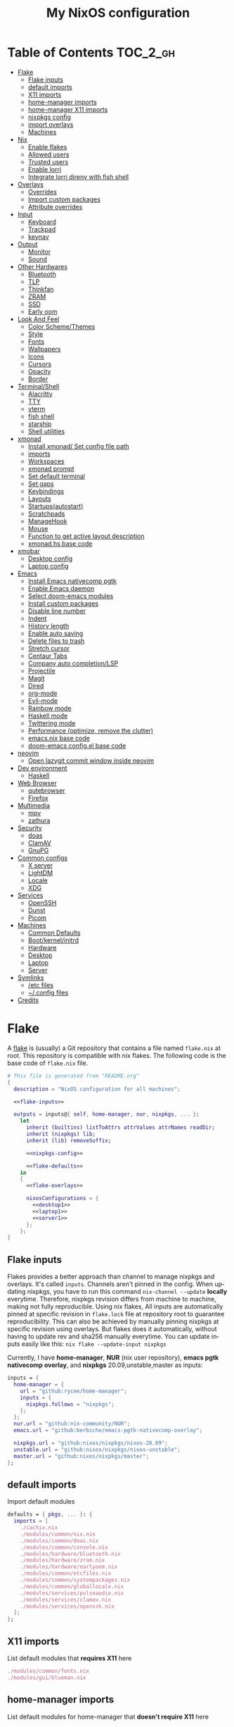 # -*- mode: Org; eval: (company-mode 0) -*- #
#+TITLE: My NixOS configuration
#+LANGUAGE: en
#+STARTUP: inlineimages overview
#+PROPERTY: header-args :tangle no :cache yes :results silent

[[https://builtwithnix.org/badge.svg]] [[https://github.com/btwiusegentoo/nixconfig/workflows/Haskell%20Linter/badge.svg]]

#+ATTR_HTML: :width 300
#+ATTR_ORG: :width 300
[[file:pictures/screenshot1.png]] [[file:pictures/wallpaper2.png]]


* Introduction :noexport:
Hi! This is my repo that contains my configuration files for my machines (aka dotfiles)
This repository contains configuration for three hosts currently
- Ryzen desktop
- My portable laptop
- My lowspec server
All hosts runs NixOS and it's managed by [[https://nixos.wiki/wiki/Flakes][Nix Flakes]].
[[https://github.com/nix-community/home-manager][home-manager]] is used to manage user environment. I try to install programs/services in user level as much as possible.
I use [[https://xmonad.org/][xmonad]] as window manager for Desktop and Laptop, while server is headless.
My English is not good, but I will try to make this into literate config just for fun.
To generate actual files, open this file in emacs, and execute ~M-x org-babel-tangle~.
You can install this config running this command at repository root ~nixos-rebuild switch --flake .~
Note that you need [[#nix][flakes enabled to install]].
Use ~SPC m .~ in doom-emacs to move faster to headlines.

* [0/8]TODOs :noexport:
- [ ] Document xmobar
- [ ] Document custom packages
- [ ] Document configuration.nix/home.nix
- [ ] Document emacs-anywhere
- [ ] Document neovim and coc-settings.json
- [ ] Document flashfocus
- [ ] Document vifm
* Table of Contents :TOC_2_gh:
- [[#flake][Flake]]
  - [[#flake-inputs][Flake inputs]]
  - [[#default-imports][default imports]]
  - [[#x11-imports][X11 imports]]
  - [[#home-manager-imports][home-manager imports]]
  - [[#home-manager-x11-imports][home-manager X11 imports]]
  - [[#nixpkgs-config][nixpkgs config]]
  - [[#import-overlays][import overlays]]
  - [[#machines][Machines]]
- [[#nix][Nix]]
  - [[#enable-flakes][Enable flakes]]
  - [[#allowed-users][Allowed users]]
  - [[#trusted-users][Trusted users]]
  - [[#enable-lorri][Enable lorri]]
  - [[#integrate-lorri-direnv-with-fish-shell][Integrate lorri direnv with fish shell]]
- [[#overlays][Overlays]]
  - [[#overrides][Overrides]]
  - [[#import-custom-packages][Import custom packages]]
  - [[#attribute-overrides][Attribute overrides]]
- [[#input][Input]]
  - [[#keyboard][Keyboard]]
  - [[#trackpad][Trackpad]]
  - [[#keynav][keynav]]
- [[#output][Output]]
  - [[#monitor][Monitor]]
  - [[#sound][Sound]]
- [[#other-hardwares][Other Hardwares]]
  - [[#bluetooth][Bluetooth]]
  - [[#tlp][TLP]]
  - [[#thinkfan][Thinkfan]]
  - [[#zram][ZRAM]]
  - [[#ssd][SSD]]
  - [[#early-oom][Early oom]]
- [[#look-and-feel][Look And Feel]]
  - [[#color-schemethemes][Color Scheme/Themes]]
  - [[#style][Style]]
  - [[#fonts][Fonts]]
  - [[#wallpapers][Wallpapers]]
  - [[#icons][Icons]]
  - [[#cursors][Cursors]]
  - [[#opacity][Opacity]]
  - [[#border][Border]]
- [[#terminalshell][Terminal/Shell]]
  - [[#alacritty][Alacritty]]
  - [[#tty][TTY]]
  - [[#vterm][vterm]]
  - [[#fish-shell][fish shell]]
  - [[#starship][starship]]
  - [[#shell-utilities][Shell utilities]]
- [[#xmonad][xmonad]]
  - [[#install-xmonad-set-config-file-path][Install xmonad/ Set config file path]]
  - [[#imports][imports]]
  - [[#workspaces][Workspaces]]
  - [[#xmonad-prompt][xmonad prompt]]
  - [[#set-default-terminal][Set default terminal]]
  - [[#set-gaps][Set gaps]]
  - [[#keybindings][Keybindings]]
  - [[#layouts][Layouts]]
  - [[#startupsautostart][Startups(autostart)]]
  - [[#scratchpads][Scratchpads]]
  - [[#managehook][ManageHook]]
  - [[#mouse][Mouse]]
  - [[#function-to-get-active-layout-description][Function to get active layout description]]
  - [[#xmonadhs-base-code][xmonad.hs base code]]
- [[#xmobar][xmobar]]
  - [[#desktop-config][Desktop config]]
  - [[#laptop-config][Laptop config]]
- [[#emacs][Emacs]]
  - [[#install-emacs-nativecomp-pgtk][Install Emacs nativecomp pgtk]]
  - [[#enable-emacs-daemon][Enable Emacs daemon]]
  - [[#select-doom-emacs-modules][Select doom-emacs modules]]
  - [[#install-custom-packages][Install custom packages]]
  - [[#disable-line-number][Disable line number]]
  - [[#indent][Indent]]
  - [[#history-length][History length]]
  - [[#enable-auto-saving][Enable auto saving]]
  - [[#delete-files-to-trash][Delete files to trash]]
  - [[#stretch-cursor][Stretch cursor]]
  - [[#centaur-tabs][Centaur Tabs]]
  - [[#company-auto-completionlsp][Company auto completion/LSP]]
  - [[#projectile][Projectile]]
  - [[#magit][Magit]]
  - [[#dired][Dired]]
  - [[#org-mode][org-mode]]
  - [[#evil-mode][Evil-mode]]
  - [[#rainbow-mode][Rainbow mode]]
  - [[#haskell-mode][Haskell mode]]
  - [[#twittering-mode][Twittering mode]]
  - [[#performance-optimize-remove-the-clutter][Performance (optimize, remove the clutter)]]
  - [[#emacsnix-base-code][emacs.nix base code]]
  - [[#doom-emacs-configel-base-code][doom-emacs config.el base code]]
- [[#neovim][neovim]]
  - [[#open-lazygit-commit-window-inside-neovim][Open lazygit commit window inside neovim]]
- [[#dev-environment][Dev environment]]
  - [[#haskell][Haskell]]
- [[#web-browser][Web Browser]]
  - [[#qutebrowser][qutebrowser]]
  - [[#firefox][Firefox]]
- [[#multimedia][Multimedia]]
  - [[#mpv][mpv]]
  - [[#zathura][zathura]]
- [[#security][Security]]
  - [[#doas][doas]]
  - [[#clamav][ClamAV]]
  - [[#gnupg][GnuPG]]
- [[#common-configs][Common configs]]
  - [[#x-server][X server]]
  - [[#lightdm][LightDM]]
  - [[#locale][Locale]]
  - [[#xdg][XDG]]
- [[#services][Services]]
  - [[#openssh][OpenSSH]]
  - [[#dunst][Dunst]]
  - [[#picom][Picom]]
- [[#machines-1][Machines]]
  - [[#common-defaults][Common Defaults]]
  - [[#bootkernelinitrd][Boot/kernel/initrd]]
  - [[#hardware][Hardware]]
  - [[#desktop][Desktop]]
  - [[#laptop][Laptop]]
  - [[#server][Server]]
- [[#symlinks][Symlinks]]
  - [[#etc-files][/etc files]]
  - [[#config-files][~/.config files]]
- [[#credits][Credits]]

* Flake
A [[https://nixos.wiki/wiki/Flakes][flake]] is (usually) a Git repository that contains a file named ~flake.nix~ at root.
This repository is compatible with nix flakes.
The following code is the base code of  ~flake.nix~ file.
#+begin_src nix :tangle flake.nix :noweb no-export
# This file is generated from "README.org"
{
  description = "NixOS configuration for all machines";

  <<flake-inputs>>

  outputs = inputs@{ self, home-manager, nur, nixpkgs, ... }:
    let
      inherit (builtins) listToAttrs attrValues attrNames readDir;
      inherit (nixpkgs) lib;
      inherit (lib) removeSuffix;

      <<nixpkgs-config>>

      <<flake-defaults>>
    in
    {
      <<flake-overlays>>

      nixosConfigurations = {
        <<desktop1>>
        <<laptop1>>
        <<server1>>
      };
    };
}
#+end_src
** Flake inputs
Flakes provides a better approach than channel to manage nixpkgs and overlays. 
It's called ~inputs~.
Channels aren't pinned in the config. When updating nixpkgs, you have to run this command ~nix-channel --update~ *locally* everytime.
Therefore, nixpkgs revision differs from machine to machine, making not fully reproducible.
Using nix flakes, All inputs are automatically pinned at specific revision in ~flake.lock~ file at repository root to guarantee reproducibility.
This can also be achieved by manually pinning nixpkgs at specific revision using overlays.
But flakes does it automatically, without having to update rev and sha256 manually everytime.
You can update inputs easily like this: ~nix flake --update-input nixpkgs~

Currently, I have *home-manager*, *NUR* (nix user repository), *emacs pgtk nativecomp overlay*, and *nixpkgs* 20.09,unstable,master as inputs:
#+name: flake-inputs
#+begin_src nix
  inputs = {
    home-manager = {
      url = "github:rycee/home-manager";
      inputs = {
        nixpkgs.follows = "nixpkgs";
      };
    };
    nur.url = "github:nix-community/NUR";
    emacs.url = "github:berbiche/emacs-pgtk-nativecomp-overlay";

    nixpkgs.url = "github:nixos/nixpkgs/nixos-20.09";
    unstable.url = "github:nixos/nixpkgs/nixos-unstable";
    master.url = "github:nixos/nixpkgs/master";
  };
#+end_src

** default imports
Import default modules
#+name: flake-defaults
#+begin_src nix
      defaults = { pkgs, ... }: {
        imports = [
          ./cachix.nix
          ./modules/common/nix.nix
          ./modules/common/doas.nix
          ./modules/common/console.nix
          ./modules/hardware/bluetooth.nix
          ./modules/hardware/zram.nix
          ./modules/hardware/earlyoom.nix
          ./modules/common/etcfiles.nix
          ./modules/common/systempackages.nix
          ./modules/common/globallocale.nix
          ./modules/services/pulseaudio.nix
          ./modules/services/clamav.nix
          ./modules/services/openssh.nix
        ];
      };
#+end_src

** X11 imports
List default modules that *requires X11* here
#+name: x11-defaults
#+begin_src nix
./modules/common/fonts.nix
./modules/gui/blueman.nix
#+end_src
** home-manager imports
List default modules for home-manager that *doesn't require X11* here
#+name: home-manager-defaults
#+begin_src nix
./modules/terminal/fish.nix
./modules/terminal/git.nix
./modules/terminal/bat.nix
./modules/terminal/fzf.nix
./modules/terminal/lsd.nix
./modules/terminal/starship.nix
./modules/terminal/tmux.nix
./modules/services/gpg.nix
#+end_src
** home-manager X11 imports
List default modules for home-manager that *requires X11* here
#+name: home-manager-x11-defaults
#+begin_src nix
./modules/common/xdg.nix
./modules/common/xmonad.nix
./modules/services/dunst.nix
./modules/services/picom.nix
./modules/terminal/alacritty.nix
./modules/gui/qutebrowser.nix
./modules/gui/firefox.nix
./modules/gui/mpv.nix
./modules/editors/emacs.nix
#+end_src
** nixpkgs config
This configuration is for default nixpkgs.
Set system arch to x86_64, Allow installation for non-free software(also known as proprietary software), and import overlays from [[#overlays][here]]
#+name: nixpkgs-config
#+begin_src nix
      pkgs = (import nixpkgs) {
        system = "x86_64-linux";
        config = { allowUnfree = true; };
        overlays = attrValues self.overlays;
      };
#+end_src

** import overlays
This code searchs ~./overlays~ directory for nix files and automatically imports the files.
NUR, nixos-unstable, nixpkgs master are imported as package set of pkgs here. Packages from these package sets can be referred like ~pkgs.unstable.fish~ ~pkgs.master.discord~ ~pkgs.nur.repos.rycee.firefox-addons~
This have a benefit than just importing the same way as pkgs like ~{pkgs, unstable, master, ... }:~. If you import unstable just like pkgs, idk why, but it can't be imported from overlays.
So it can't be used to override packages of home-manager modules.
Importing as package set makes it possible and it's more convenient.
#+name: flake-overlays
#+begin_src nix
      overlays =
        let
          overlayFiles = listToAttrs (map
            (name: {
              name = removeSuffix ".nix" name;
              value = import (./overlays + "/${name}");
            })
            (attrNames (readDir ./overlays)));
        in
        overlayFiles // {
          nur = final: prev: {
            nur = import inputs.nur { nurpkgs = final; pkgs = final; };
          };
          emacsPgtk = final: prev: {
            emacsGccPgtk = inputs.emacs.packages.${final.system}.emacsGccPgtk;
          };
          unstable = final: prev: {
            unstable = import inputs.unstable {
              system = final.system;
              config.allowUnfree = true;
            };
          };
          master = final: prev: {
            master = import inputs.master {
              system = final.system;
              config.allowUnfree = true;
            };
          };
        };
#+end_src
** Machines
These are the codes that evaluates a NixOS configuration for tools like ~nixos-rebuild~ for each machines.
It imports modules (that contains configuration for) for each machines.
*** Desktop
#+name: desktop1
#+begin_src nix :noweb no-export
        desktop1 = nixpkgs.lib.nixosSystem {
          system = "x86_64-linux";
          modules =
            [
              defaults
              ./machines/maindesktop/configuration.nix
              ./modules/common/xserver.nix
              ./modules/hardware/ssd.nix
              <<x11-defaults>>
              home-manager.nixosModules.home-manager
              ({
                home-manager.useGlobalPkgs = true;
                home-manager.useUserPackages = true;
                home-manager.users.btw = { ... }: {
                  imports = [
                    ./machines/maindesktop/home.nix
                    <<home-manager-x11-defaults>>
                    <<home-manager-defaults>>
                  ];
                };
              })
            ];
          inherit pkgs;
        };
#+end_src

*** Laptop
#+name: laptop1
#+begin_src nix :noweb no-export
        laptop1 = nixpkgs.lib.nixosSystem {
          system = "x86_64-linux";
          modules =
            [
              defaults
              ./machines/mainlaptop/configuration.nix
              ./modules/common/xserverlaptop.nix
              ./modules/hardware/ssd.nix
              ./modules/hardware/tlp.nix
              ./modules/hardware/thinkfan.nix
              ./modules/hardware/libinput.nix
              <<x11-defaults>>
              home-manager.nixosModules.home-manager
              ({
                home-manager.useGlobalPkgs = true;
                home-manager.useUserPackages = true;
                home-manager.users.x230 = { ... }: {
                  imports = [
                    ./machines/mainlaptop/home.nix
                    <<home-manager-x11-defaults>>
                    <<home-manager-defaults>>
                  ];
                };
              })
            ];
          inherit pkgs;
        };
#+end_src

*** Server
#+name: server1
#+begin_src nix :noweb no-export
        server1 = nixpkgs.lib.nixosSystem {
          system = "x86_64-linux";
          modules =
            [
              defaults
              ./machines/mainserver/configuration.nix
              home-manager.nixosModules.home-manager
              ({
                home-manager.useGlobalPkgs = true;
                home-manager.useUserPackages = true;
                home-manager.users.hac = { ... }: {
                  imports = [
                    ./machines/mainserver/home.nix
                    <<home-manager-defaults>>
                  ];
                };
              })
            ];
          inherit pkgs;
        };
#+end_src
* Nix
Configure Nix package manager
#+begin_src nix :tangle modules/common/nix.nix :noweb no-export
# This file is generated from "README.org"
{ pkgs, ... }:
{
  <<nix-package>>

  nix.extraOptions = ''
    <<nix-enable-flakes>>
    builders-use-substitutes = true
  '';
  <<nix-allowed-users>>
  <<nix-trusted-users>>
}
#+end_src
** Enable flakes
Select Nix package that contains flakes
#+name: nix-package
#+begin_src nix
nix.package = pkgs.nixFlakes;
#+end_src
Enable nix flakes(flakes is still a experimental feature.)
#+name: nix-enable-flakes
#+begin_src nix
experimental-features = nix-command flakes
#+end_src
** Allowed users
A list of names of users that are allowed to connect to the Nix daemon.
#+name: nix-allowed-users
#+begin_src nix
nix.allowedUsers = [ "@wheel" ];
#+end_src
** Trusted users
A list of names of users that have additional rights when connecting to the Nix daemon.
Add user here to use cachix and run ~nixos-rebuild~ from that user.
#+name: nix-trusted-users
#+begin_src nix
nix.trustedUsers = [ "root" "@wheel" ];
#+end_src
** Enable lorri
lorri is a nix-shell replacement with fast direnv integration
#+name: lorri-enable
#+begin_src nix
services.lorri.enable = true;
#+end_src
** Integrate lorri direnv with fish shell
For direnv to work properly it needs to be hooked into the shell.
Once the hook is configured, restart your shell for direnv to be activated.
#+name: fish-direnv
#+begin_src fish
eval (direnv hook fish)
#+end_src
* Overlays
** Overrides
override nixpkgs packages. useful for home-manager modules.
#+begin_src nix :tangle overlays/overrides.nix
# This file is generated from "README.org"
final: prev:
{
  inherit (final.unstable) lua;
  inherit (final.unstable) fish;
  inherit (final.master) youtube-dl;
  inherit (final.master) mpv;
  inherit (final.unstable) fzf;
}
#+end_src
** Import custom packages
Import custom packages into nixpkgs, so you can treat just like any other package.
#+begin_src nix :tangle overlays/packages.nix
# This file is generated from "README.org"
final: prev: rec {
  san-francisco-font = prev.callPackage ../packages/san-francisco-font { };
  apple-color-emoji = prev.callPackage ../packages/apple-color-emoji { };
  tamzen-nerdfont = prev.callPackage ../packages/tamzen-nerdfont { };
  palenight-gtk-theme = prev.callPackage ../packages/palenight-gtk-theme { };
  vifmimg = prev.callPackage ../packages/vifmimg { };
}
#+end_src
** Attribute overrides
*** neofetch
Install latest neofetch with new NixOS logo
#+begin_src nix :tangle overlays/neofetch.nix
# This file is generated from "README.org"
final: prev:
{
  neofetch = prev.neofetch.overrideAttrs (old: rec {
    version = "unstable-2020-11-02";
    src = prev.fetchFromGitHub {
      owner = "dylanaraps";
      repo = "neofetch";
      rev = "5dfce0f9c3068d4d8a49d0b7182bdace61b8f4d0";
      sha256 = "131r07wllkvrcgw0ndyf5avqpzqkym56ii0qck6qyjfa8ylx6s31";
    };
  });
}
#+end_src
*** neovim
#+begin_src nix :tangle overlays/neovim.nix
# This file is generated from "README.org"
final: prev:
{
  neovim = prev.neovim.override {
    viAlias = true;
    vimAlias = true;
  };
}
#+end_src
*** neovim-unwrapped
#+begin_src nix :tangle overlays/neovim-unwrapped.nix
# This file is generated from "README.org"
final: prev:
{
  neovim-unwrapped = prev.neovim-unwrapped.overrideAttrs (old: rec {
    ## use neovim nightly
    version = "master";
    src = builtins.fetchGit {
      url = "https://github.com/neovim/neovim";
      rev = "f26df8bb66158baacb79c79822babaf137607cd6";
    };
    patches = old.patches ++ [ ../patches/nvim_fix_terminal_colors.patch ];
  });
}
#+end_src
* Input
** Keyboard
*** Xorg repeat rate
Default repeat rate is too slow. Change it
#+name: xserver-autorepeat
#+begin_src nix
services.xserver.autoRepeatDelay = 200;
services.xserver.autoRepeatInterval = 25;
#+end_src
*** Dvorak
I use Dvorak layout on HHKB.
Dvorak layout is a ergonomic alternative for qwerty layout that requires less movement.
My keybinds are configured with HHKB Dvorak usage in mind. I didn't remapped vim(or evil-mode) keys(hjkl) because it already feels natural as is.

Console config
#+name: consolekeymap
#+begin_src nix
console.keyMap = "dvorak";
#+end_src

Xorg config
#+name: xserver-keymap
#+begin_src nix
services.xserver.layout = "us";
services.xserver.xkbVariant = "dvorak";
#+end_src

home-manager config
#+name: home-manager-keymap
#+begin_src nix
home.keyboard = {
  layout = "us";
  variant = "dvorak";
};
#+end_src
*** IME
Install Japanese IME
#+name: japanese-ime
#+begin_src nix
i18n.inputMethod.enabled = "fcitx";
i18n.inputMethod.fcitx.engines = with pkgs.fcitx-engines; [ mozc ];
#+end_src
*** Thinkpad
I can't live without HHKB-ish layout. I remap my ThinkPad layout:
#+begin_src conf :tangle configs/thinkpadlayout.xkb
xkb_keymap {
 xkb_keycodes {
  include "evdev+aliases(qwerty)"
  <ESC> = 49;
  <BKSP> = 51;
  <LCTL> = 37;
  <TLDE> = 9;
  <BKSL> = 22;
 };
 xkb_types { include "complete"};
 xkb_compatibility { include "complete"};
 xkb_symbols { include "pc+us(dvorak)+us(dvorak):2+inet(evdev)+altwin(swap_alt_win)+ctrl(nocaps)" };
 xkb_geometry { include "pc(pc104)"};
};
#+end_src

Symlink it to /etc for convenience
#+name: thinkpad-layout-file
#+begin_src nix
environment.etc."thinkpadlayout.xkb".source = ../../configs/thinkpadlayout.xkb;
#+end_src

Make a systemd service to execute everytime after waking up from restart/sleep
#+name: thinkpad-layout-service
#+begin_src nix
  systemd.user.services.xkb-restore = {
      description = "Restore keyboard layout after suspend";
      after = [ "suspend.target" "graphical-session.target" ];
      serviceConfig = {
        Type = "simple";
        Environment = "DISPLAY=:0";
        ExecStartPre = "/usr/bin/env sleep 3";
        ExecStart = "${pkgs.bash}/bin/bash -c \"${pkgs.xorg.xkbcomp}/bin/xkbcomp -i $(${pkgs.xorg.xinput}/bin/xinput list | sed -n 's/.*Translated.*id=\\\([0-9]*\\\).*keyboard.*/\\\1/p') /etc/thinkpadlayout.xkb :0\"";
      };
      wantedBy = [ "suspend.target" "graphical-session.target" ];
  };
#+end_src
** Trackpad
I use libinput because the better palm detection.
It's a minimal config because trackpad is mostly disabled.
#+begin_src nix :tangle modules/hardware/libinput.nix
# This file is generated from "README.org"
{
  services.xserver.libinput.enable = true;
  services.xserver.libinput.naturalScrolling = true;
  services.xserver.libinput.disableWhileTyping = true;
  services.xserver.libinput.accelSpeed = "1.000000";
}
#+end_src
** keynav
keynav is a program that allows you to control the mouse with keyboard in a very efficient way.
One of the big reasons I can live mostly without mouse
#+name: keynav-enable
#+begin_src nix
services.keynav.enable = true;
#+end_src

Generate keynav config.
Super-semicolon to start keynav
s to warp cursor
m,w,v,z to scroll, think like hjkl on QWERTY keyboard. it's positioned on bottom right of Dvorak layout
#+name: keynav-config
#+begin_src conf
"keynav/keynavrc".text = ''
  super+semicolon start
  s warp
  m click 6
  w click 5
  v click 4
  z click 7
'';
#+end_src
* Output
** Monitor
*** Brightness
We need these kernel parameters to be able to control display brightness on ThinkPad
#+name: configurationnix-laptop-brightness
#+begin_src nix
"acpi_osi='!Windows 2012'"
"acpi_backlight=vendor"
#+end_src
*** Resolution
Scale desktop monitor to 1440p
#+name: xrandr-desktop-scale
#+begin_src nix
xsession.profileExtra = "xrandr --output DVI-D-0 --scale-from 2560x1440 --panning 2560x1440";
#+end_src
Scale laptop monitor to 1080p
#+name: xrandr-laptop-scale
#+begin_src nix
xsession.profileExtra = "xrandr --output LVDS1 --scale-from 1920x1080 --panning 1920x1080";
#+end_src
** Sound
*** Enable sound
Enable ALSA sound in configuration.nix
#+name: enable-sound
#+begin_src nix
sound.enable = true;
#+end_src
*** PulseAudio
PulseAudio is a general purpose sound server intended to run as a middleware between your applications and your hardware devices, either using ALSA or OSS.
It's required by many programs to play sound nowadays.
#+begin_src nix :tangle modules/services/pulseaudio.nix :noweb no-export
# This file is generated from "README.org"
{ pkgs, ... }:
{
  <<pulseaudio-enable>>
  <<pulseaudio-package>>
  <<pulseaudio-support-32bit>>
  <<pulseaudio-extramodules>>
  <<pulseaudio-daemon-config>>
}
#+end_src
**** Enable PulseAudio
Whether to enable the PulseAudio sound server.
#+name: pulseaudio-enable
#+begin_src nix
hardware.pulseaudio.enable = true;
#+end_src
**** PulseAudio 32bit support
Include 32-bit pulseaudio libraries in the system. It's needed by certain programs(like wine 32bit, mainly used for games)
#+name: pulseaudio-support-32bit
#+begin_src nix
hardware.pulseaudio.support32Bit = true;
#+end_src
**** PulseAudio package
Select the PulseAudio derivation to use. This can be used to enable features (such as JACK support, Bluetooth) via the pulseaudioFull package
#+name: pulseaudio-package
#+begin_src nix
hardware.pulseaudio.package = pkgs.pulseaudioFull;
#+end_src
**** PulseAudio extra modules
Extra PulseAudio modules to use. This is intended for out-of-tree pulseaudio modules like extra bluetooth codecs.
#+name: pulseaudio-extramodules
#+begin_src nix
hardware.pulseaudio.extraModules = [ pkgs.pulseaudio-modules-bt ];
#+end_src
**** PulseAudio daemon config
idk, this config is supposed to improve audio quality
#+name: pulseaudio-daemon-config
#+begin_src nix
hardware.pulseaudio.daemon.config = {
    default-sample-rate = "48000";
    alternate-sample-rate = "44100";
    default-sample-channels = "2";
    default-channel-map = "front-left,front-right";
    default-fragments = "2";
    default-fragment-size-msec = "125";
    enable-lfe-remixing = "no";
    high-priority = "yes";
    nice-level = "-11";
    realtime-scheduling = "yes";
    realtime-priority = "9";
    rlimit-rtprio = "9";
    resample-method = "soxr-vhq";
    daemonize = "no";
    default-sample-format = "float32le";
};
#+end_src
* Other Hardwares
** Bluetooth
This module configures bluetooth for all machines.
#+begin_src nix :tangle modules/hardware/bluetooth.nix :noweb no-export
# This file is generated from "README.org"
{ pkgs, ... }:
{
  <<bluetooth-enable>>
  <<bluetooth-package>>
  <<bluetooth-config>>
}
#+end_src
*** Enable Bluetooth
#+name: bluetooth-enable
#+begin_src nix
hardware.bluetooth.enable = true;
#+end_src
*** Bluetooth package
bluezFull enables all bluez plugins. It's needed for many devices.
#+name: bluetooth-package
#+begin_src nix
hardware.bluetooth.package = pkgs.bluezFull;
#+end_src
*** Bluetooth config
Setting controller mode to ~"bredr"~ (disabling Bluetooth LE) is a workaround to fix airpods.
#+name: bluetooth-config
#+begin_src nix
hardware.bluetooth.config = {
    General = {
        ControllerMode = "bredr";
    };
};
#+end_src
*** Enable blueman
Blueman is a bluetooth manager written in GTK
#+begin_src nix :tangle modules/gui/blueman.nix
# This file is generated from "README.org"
{
  services.blueman.enable = true;
}
#+end_src
** TLP
TLP is a feature-rich command line utility for Linux, saving laptop battery power without the need to delve deeper into technical details.
#+begin_src nix :tangle modules/hardware/tlp.nix :noweb no-export
# This file is generated from "README.org"
{
    <<tlp-enable>>
    <<tlp-settings>>
}
#+end_src
*** Enable TLP
#+name: tlp-enable
#+begin_src nix
services.tlp.enable = true;
#+end_src
*** TLP settings
#+name: tlp-settings
#+begin_src nix
services.tlp.settings = {
  "SOUND_POWER_SAVE_ON_AC" = 0;
  "SOUND_POWER_SAVE_ON_BAT" = 1;
  "SOUND_POWER_SAVE_CONTROLLER" = "Y";
  "BAY_POWEROFF_ON_AC" = 0;
  "BAY_POWEROFF_ON_BAT" = 1;
  "DISK_APM_LEVEL_ON_AC" = "254 254";
  "DISK_APM_LEVEL_ON_BAT" = "128 128";
  "DISK_IOSCHED" = "none none";
  "SATA_LINKPWR_ON_AC" = "med_power_with_dipm max_performance";
  "SATA_LINKPWR_ON_BAT" = "min_power";
  "MAX_LOST_WORK_SECS_ON_AC" = 15;
  "MAX_LOST_WORK_SECS_ON_BAT" = 60;
  "NMI_WATCHDOG" = 0;
  "WIFI_PWR_ON_AC" = "off";
  "WIFI_PWR_ON_BAT" = "on";
  "WOL_DISABLE" = "Y";
  "CPU_SCALING_GOVERNOR_ON_AC" = "powersave";
  "CPU_SCALING_GOVERNOR_ON_BAT" = "powersave";
  "CPU_MIN_PERF_ON_AC" = 0;
  "CPU_MAX_PERF_ON_AC" = 100;
  "CPU_MIN_PERF_ON_BAT" = 0;
  "CPU_MAX_PERF_ON_BAT" = 50;
  "CPU_BOOST_ON_AC" = 1;
  "CPU_BOOST_ON_BAT" = 1;
  "SCHED_POWERSAVE_ON_AC" = 0;
  "SCHED_POWERSAVE_ON_BAT" = 1;
  "ENERGY_PERF_POLICY_ON_AC" = "performance";
  "ENERGY_PERF_POLICY_ON_BAT" = "power";
  "RESTORE_DEVICE_STATE_ON_STARTUP" = 0;
  "RUNTIME_PM_ON_AC" = "on";
  "RUNTIME_PM_ON_BAT" = "auto";
  "PCIE_ASPM_ON_AC" = "default";
  "PCIE_ASPM_ON_BAT" = "powersupersave";
  "USB_AUTOSUSPEND" = 1;
};
#+end_src
** Thinkfan
Thinkfan is a simple, lightweight fan controler for IBM/Lenovo ThinkPads
#+begin_src nix :tangle modules/hardware/thinkfan.nix :noweb no-export
# This file is generated from "README.org"
{
  <<thinkfan-enable>>
  <<thinkfan-fan>>
  <<thinkfan-sensors>>
  <<thinkfan-levels>>
}
#+end_src
*** Enable Thinkfan
#+name: thinkfan-enable
#+begin_src nix
services.thinkfan.enable = true;
#+end_src
*** Select Fan
Specify the fan to use.
#+name: thinkfan-fan
#+begin_src nix
services.thinkfan.fan = "tp_fan /proc/acpi/ibm/fan";
#+end_src
*** Select sensors
thinkfan can read temperatures from three possible sources:
~/proc/acpi/ibm/thermal~ which is provided by thinkpad_acpi kernel module
~/sys/class/humon/*/temp*_input~ which may be provided by any humon drivers
S.M.A.R.T. which reads the temperature directly from the hard drive using libatasmart
#+name: thinkfan-sensors
#+begin_src nix
services.thinkfan.sensors = ''
    hwmon /sys/class/thermal/thermal_zone0/temp
'';
#+end_src
*** Levels
Configure fan speed
#+name: thinkfan-levels
#+begin_src nix
services.thinkfan.levels = ''
(0, 0,  42)
(1, 40, 47)
(2, 45, 52)
(3, 50, 57)
(4, 55, 62)
(5, 60, 72)
(6, 65, 77)
(7, 70, 80)
(127, 75, 32767)
'';
#+end_src
** ZRAM
ZRAM is a linux kernel module that creates in-memory compressed devices and swap space. Literally download more RAM
#+begin_src nix :tangle modules/hardware/zram.nix :noweb no-export
# This file is generated from "README.org"
{
  <<zram-enable>>
  <<zram-algorithm>>
  <<zram-memory-percent>>
}
#+end_src
*** Enable ZRAM
#+name: zram-enable
#+begin_src nix
zramSwap.enable = true;
#+end_src
*** ZRAM algorithm
Compression algorithm. lzo has good compression, but is slow. lz4 has bad compression, but is fast.
zstd is both good compression and fast, but requires newer kernel.
#+name: zram-algorithm
#+begin_src nix
zramSwap.algorithm = "zstd";
#+end_src
*** ZRAM memory percent
Maximum amount of memory that can be used by the zram swap devices.
Defaults to 1/2 of total RAM.
#+name: zram-memory-percent
#+begin_src nix
zramSwap.memoryPercent = 100;
#+end_src
** SSD
Enable SSD trim and set better filesystem mounting options
Make sure to only import for SSD devices.
#+begin_src nix :tangle modules/hardware/ssd.nix
# This file is generated from "README.org"
{
  services.fstrim.enable = true;
  fileSystems."/".options = [ "noatime" "nodiratime" "discard" ];
}
#+end_src
** Early oom
Enable early out of memory killing
This is useful to prevent hang for example, when compiling
#+begin_src nix :tangle modules/hardware/earlyoom.nix
# This file is generated from "README.org"
{
  services.earlyoom.enable = true;
}
#+end_src
* Look And Feel
** Color Scheme/Themes
I use material-palenight as colorscheme for everything from editor to browser.
*** Color palette preview
#+ATTR_HTML: :width 600
#+ATTR_ORG: :width 600
[[file:pictures/material-palenight-palette.png]]
Color palette picture taken from [[https://www.material-theme.com/docs/reference/color-palette/][here]]
*** TTY Colors
The 16 colors palette used by TTY.
Leave empty to use the default colors.
Colors must be in hexademical format and listed in order from color 0 to color 15.
#+name: consolecolors
#+begin_src nix
console.colors = [ "434759" "f07178" "c3e88d" "ffcb6b" "82aaff" "c792ea" "89ddff" "d0d0d0" "434758" "ff8b92" "ddffa7" "ffe585" "9cc4ff" "e1acff" "a3f7ff" "fefefe" ];
#+end_src

*** Emacs theme
I use doom-palenight theme from [[https://github.com/hlissner/emacs-doom-themes][here]]
#+name: emacs-theme
#+begin_src elisp
(setq doom-theme 'doom-palenight)
#+end_src

Choose colored treemacs(side bar file tree) theme
#+name: emacs-treemacs-theme
#+begin_src elisp
(setq doom-themes-treemacs-theme "doom-colors")
#+end_src
*** Alacritty Colors
Color codes taken from [[https://github.com/aaron-williamson/base16-alacritty/blob/master/colors/base16-material-palenight-256.yml][here]]
#+name: alacritty-colors
#+begin_src nix
programs.alacritty.settings.colors = {
  # Default colors
  primary = {
    background = "0x292d3e";
    foreground = "0x959dcb";
  };
  cursor = {
    text = "0x202331";
    cursor = "0xc792ea";
  };
  # Normal colors
  normal = {
    black = "0x292d3e";
    red = "0xf07178";
    green = "0xc3e88d";
    yellow = "0xffcb6b";
    blue = "0x82aaff";
    magenta = "0xc792ea";
    cyan = "0x89ddff";
    white = "0x959dcb";
  };
  # Bright colors
  bright = {
    black = "0x676e95";
    red = "0xf07178";
    green = "0xc3e88d";
    yellow = "0xffcb6b";
    blue = "0x82aaff";
    magenta = "0xc792ea";
    cyan = "0x89ddff";
    white = "0xffffff";
  };
  indexed_colors = [
    {
      index = 16;
      color = "0xf78c6c";
    }
    {
      index = 17;
      color = "0xff5370";
    }
    {
      index = 18;
      color = "0x444267";
    }
    {
      index = 19;
      color = "0x32374d";
    }
    {
      index = 20;
      color = "0x8796b0";
    }
    {
      index = 21;
      color = "0x959dcb";
    }
  ];
};
#+end_src
*** xmonad prompt color
Set xmonad prompt default bg/fg color, bg/fg when highlighted, and border color
#+name: xmonad-prompt-color
#+begin_src haskell
, bgColor           = "#232635"
, fgColor           = "#A6ACCD"
, bgHLight          = "#444267"
, fgHLight          = "#A6ACCD"
, borderColor       = "#2b2a3e"
#+end_src
*** LightDM Colors
Configure center dialog colors
#+name: lightdm-greeter-colors
#+begin_src nix
text-color = "#A6ACCD"
error-color = "#F07178"
window-color = "#202331"
border-color = "#202331"
password-color = "#A6ACCD"
password-background-color = "#202331"
password-border-color = "#202331"
#+end_src
*** Notification Colors
#+name: dunst-colors
#+begin_src nix
services.dunst.settings.global = {
    frame_color = "#959DCB";
    separator_color = "#959DCB";
};
services.dunst.settings.urgency_low = {
    background = "#444267";
    foreground = "#676E95";
};
services.dunst.settings.urgency_normal = {
    background = "#32374D";
    foreground = "#959DCB";
};
services.dunst.settings.urgency_critical = {
    background = "#F07178";
    foreground = "#959DCB";
};
#+end_src
*** qutebrowser Colors

Enable darkmode
#+name: qutebrowser-darkmode
#+begin_src nix
programs.qutebrowser.settings.colors.webpage.darkmode.enabled = true;
#+end_src

Colors from base16-qutebrowser (https://github.com/theova/base16-qutebrowser)
Base16 qutebrowser template by theova
Material Palenight scheme by Nate Peterson
#+name: qutebrowser-colors
#+begin_src nix
programs.qutebrowser.settings.colors = {
  completion = {
    fg = "#959DCB";
    odd.bg = "#292D3E";
    even.bg = "#292D3E";
    category = {
      fg = "#FFCB6B";
      bg = "#292D3E";
      border.top = "#292D3E";
      border.bottom = "#292D3E";
    };
    item = {
      selected.fg = "#444267";
      selected.bg = "#FFCB6B";
      selected.border.top = "#FFCB6B";
      selected.border.bottom = "#FFCB6B";
      selected.match.fg = "#F07178";
    };
    match.fg = "#C3E88D";
    scrollbar = {
      fg = "#959DCB";
      bg = "#292D3E";
    };
  };
  contextmenu = {
    menu = {
      bg = "#292D3E";
      fg = "#959DCB";
    };
    selected = {
      bg = "#FFCB6B";
      fg = "#444267";
    };
  };
  downloads = {
    bar.bg = "#292D3E";
    start = {
      fg = "#292D3E";
      bg = "#82AAFF";
    };
    stop = {
      fg = "#292D3E";
      bg = "#89DDFF";
    };
    error.fg = "#F07178";
  };
  hints = {
    fg = "#292D3E";
    bg = "#FFCB6B";
    match.fg = "#959DCB";
  };
  keyhint = {
    fg = "#959DCB";
    suffix.fg = "#959DCB";
    bg = "#292D3E";
  };
  messages = {
    error = {
      fg = "#292D3E";
      bg = "#F07178";
      border = "#F07178";
    };
    warning = {
      fg = "#292D3E";
      bg = "#C792EA";
      border = "#C792EA";
    };
    info = {
      fg = "#959DCB";
      bg = "#292D3E";
      border = "#292D3E";
    };
  };
  prompts = {
    fg = "#959DCB";
    border = "#292D3E";
    bg = "#292D3E";
    selected.bg = "#FFCB6B";
  };
  statusbar = {
    normal = {
      fg = "#C3E88D";
      bg = "#292D3E";
    };
    insert = {
      fg = "#292D3E";
      bg = "#82AAFF";
    };
    passthrough = {
      fg = "#292D3E";
      bg = "#89DDFF";
    };
    private = {
      fg = "#292D3E";
      bg = "#676E95";
    };
    command = {
      fg = "#959DCB";
      bg = "#292D3E";
      private = {
        fg = "#959DCB";
        bg = "#292D3E";
      };
    };
    caret = {
      fg = "#292D3E";
      bg = "#C792EA";
      selection = {
        fg = "#292D3E";
        bg = "#82AAFF";
      };
    };
    progress.bg = "#82AAFF";
    url = {
      fg = "#959DCB";
      error.fg = "#F07178";
      hover.fg = "#959DCB";
      success = {
        http.fg = "#89DDFF";
        https.fg = "#C3E88D";
      };
      warn.fg = "#C792EA";
    };
  };
  tabs = {
    bar.bg = "#292D3E";
    indicator = {
      start = "#82AAFF";
      stop = "#89DDFF";
      error = "#F07178";
    };
    odd = {
      fg = "#959DCB";
      bg = "#292D3E";
    };
    even = {
      fg = "#959DCB";
      bg = "#292D3E";
    };
    pinned = {
      even = {
        bg = "#292D3E";
        fg = "#959DCB";
      };
      odd = {
        bg = "#292D3E";
        fg = "#959DCB";
      };
      selected = {
        even = {
          bg = "#292D3E";
          fg = "#959DCB";
        };
        odd = {
          bg = "#292D3E";
          fg = "#959DCB";
        };
      };
    };
    selected = {
      odd = {
        fg = "#FFFFFF";
        bg = "#959DCB";
      };
      even = {
        fg = "#FFFFFF";
        bg = "#959DCB";
      };
    };
  };
}; # }}}
#+end_src
*** mpv background color
Set mpv background color, color used to draw parts of the mpv window not covered by video.
#+name: mpv-background-color
#+begin_src nix
programs.mpv.config.background = "#292D3E";
#+end_src
*** zathura colors
Set zathura interface colors
#+name: zathura-colors
#+begin_src nix
programs.zathura.options.default-bg = "#292D3E";
programs.zathura.options.default-fg = "#A6ACCD";
programs.zathura.options.statusbar-bg = "#202331";
programs.zathura.options.statusbar-fg = "#A6ACCD";
programs.zathura.options.inputbar-bg = "#202331";
programs.zathura.options.inputbar-fg = "#A6ACCD";
programs.zathura.options.highlight-color = "#444267";
programs.zathura.options.highlight-active-color = "#82aaff";
#+end_src
Set colors to recolor the document
#+name: zathura-recolor-colors
#+begin_src nix
programs.zathura.options.recolor-lightcolor = "#292D3E";
programs.zathura.options.recolor-darkcolor = "#A6ACCD";
#+end_src
*** bat theme
Set theme name
#+name: bat-theme-config
#+begin_src nix
programs.bat.config.theme = "palenight";
#+end_src

[[bat]] can use Sublime Text 3 themes.
Download theme:
#+name: bat-theme-fetch
#+begin_src nix
programs.bat.themes = {
    palenight = builtins.readFile (
    pkgs.fetchgit
        {
        url = "https://github.com/equinusocio/material-theme";
        rev = "614b7e8bc7369c32e852297d42253643ebf90d55";
        sha256 = "1gjfisksvqa2d08na0yln7yxny4i16wrmvlfnwllbqrgwh26v94g";
        } + "/schemes/Material-Theme-Palenight.tmTheme"
    );
};
#+end_src
*** fzf colors
material-palenight applied to [[fzf]]
#+name: fzf-colors
#+begin_src nix
"--color=bg+:0,bg:#292D3E,spinner:#89DDFF,hl:#82AAFF,fg:#8796B0,header:#82AAFF,info:#FFCB6B,pointer:#89DDFF,marker:#89DDFF,fg+:#959DCB,prompt:#c792ea,hl+:#82AAFF"
#+end_src
*** fish shell colors
Set colors only if it isn't TTY
#+name: fish-colors
#+begin_src fish
if test "$TERM" != "linux"
    set -U fish_color_autosuggestion 676e95
    set -U fish_color_cancel -r
    set -U fish_color_command green #white
    set -U fish_color_comment 32374D
    set -U fish_color_cwd green
    set -U fish_color_cwd_root red
    set -U fish_color_end brblack #blue
    set -U fish_color_error red
    set -U fish_color_escape yellow #green
    set -U fish_color_history_current --bold
    set -U fish_color_host normal
    set -U fish_color_match --background=brblue
    set -U fish_color_normal normal
    set -U fish_color_operator blue #green
    set -U fish_color_param 8796B0
    set -U fish_color_quote yellow #brblack
    set -U fish_color_redirection cyan
    set -U fish_color_search_match bryellow --background=32374D
    set -U fish_color_selection white --bold --background=32374D
    set -U fish_color_status red
    set -U fish_color_user brgreen
    set -U fish_color_valid_path --underline
    set -U fish_pager_color_completion normal
    set -U fish_pager_color_description yellow --dim
    set -U fish_pager_color_prefix white --bold #--underline
    set -U fish_pager_color_progress brwhite --background=cyan
end
#+end_src
*** tmux colors
load colorscheme file
#+name: tmux-colors-source
#+begin_src conf
source-file ./.palenight-tmux
#+end_src
** Style
*** Emacs Centaur Tabs
Set centaur tabs height
#+name: centaur-tabs-height
#+begin_src elisp
(setq centaur-tabs-height 32)
#+end_src
Set the tab style to chamfer
#+name: centaur-tabs-style
#+begin_src elisp
(setq centaur-tabs-style "chamfer")
#+end_src

Display themed icons from all the icons
#+name: centaur-tabs-show-icons
#+begin_src elisp
(setq centaur-tabs-set-icons t)
#+end_src

Gray out icons for the unselected tabs
#+name: centaur-tabs-grayout-icons
#+begin_src elisp
(setq centaur-tabs-gray-out-icons 'buffer)
#+end_src

Display underline below the selected tab
#+name: centaur-tabs-underline
#+begin_src elisp
(setq centaur-tabs-set-bar 'under)
#+end_src

Display a marker indicating that a buffer has been modified
#+name: centaur-tabs-modified-marker
#+begin_src elisp
(setq centaur-tabs-set-modified-marker t)
#+end_src

Set modified marker character
#+name: centaur-tabs-modified-marker-character
#+begin_src elisp
(setq centaur-tabs-modified-marker "•")
#+end_src

Set close button character
#+name: centaur-tabs-close-button
#+begin_src elisp
(setq centaur-tabs-close-button "✕")
#+end_src

** Fonts
I use
Apple Color Emoji for emojis (can be tested [[https://getemoji.com/][here]])
[[file:pictures/screenshot-emojis.png]]
Gohu Font Nerd Font for nerdfont
[[file:pictures/screenshot-nerdfont.png]]
Spleen as monospaced fixed-pitch font for editor, terminal, etc
San Francisco as variable pitch font
All The Icons is a nerdfont equivalent for emacs.
Noto Fonts CJK is used as Japanese font.

Install fonts:
#+begin_src nix :tangle modules/common/fonts.nix :noweb no-export
# This file is generated from "README.org"
{ pkgs, ... }:
{
  fonts.fonts = with pkgs; [
    (nerdfonts.override { fonts = [ "Gohu" ]; })
    unstable.dejavu_fonts
    unstable.spleen
    san-francisco-font
    apple-color-emoji
    noto-fonts-cjk
    emacs-all-the-icons-fonts
  ];
  <<system-font-config>>
  <<fontconfig-enable>>
  <<fontconfig-allowbitmaps>>
  <<use-embedded-bitmaps>>
  <<enable-font-dir>>
  <<enable-ghostscript-fonts>>
}
#+end_src
*** Enable fontconfig
If enabled, a fontconfig file will be built pointing to a set of default fonts.
#+name: fontconfig-enable
#+begin_src nix
fonts.fontconfig.enable = true;
#+end_src
*** Default fonts
Set system-wide monospace/emoji font below. Note that setting emoji here is not sufficient to show emoji properly.
#+name: system-font-config
#+begin_src nix :noweb no-export
    fonts.fontconfig = {
      defaultFonts = {
        emoji = [ "Apple Color Emoji" ];
        monospace = [ "Spleen" ];
      };
    };
#+end_src
*** Allow bitmaps
This option is needed to allow usage of bitmap fonts. Like Spleen I use.
#+name: fontconfig-allowbitmaps
#+begin_src nix
fonts.fontconfig.allowBitmaps = true;
#+end_src
*** Use embedded bitmaps
This option is necessary to make emacs show unicode emojis properly.
#+name: use-embedded-bitmaps
#+begin_src nix
fonts.fontconfig.useEmbeddedBitmaps = true;
#+end_src
*** Enable Font Dir
Create a directory with links to all fonts in ~/run/current-system/sw/share/X11-fonts~
#+name: enable-font-dir
#+begin_src nix
fonts.enableFontDir = true;
#+end_src
*** Enable ghost script fonts
Add the fonts provided by Ghostscript to the list of system fonts.
#+name: enable-ghostscript-fonts
#+begin_src nix
fonts.enableGhostscriptFonts = true;
#+end_src
*** TTY Font
Console fonts needs to be installed here via ~console.packages~ to be able to set.
#+name: consolefont
#+begin_src nix
console.packages = with pkgs; [ unstable.spleen ];
console.font = "spleen-6x12";
#+end_src
*** Emacs fonts
Set doom fixed-pitch font and doom variable pitch font here:
#+name: emacs-doom-fonts
#+begin_src elisp
(setq doom-font (font-spec :family "Spleen" :size 16)
      doom-variable-pitch-font (font-spec :family "SFNS Display" :size 16 :weight 'Regular))
#+end_src

Enable bold and italic
#+name: emacs-theme-bold
#+begin_src elisp
(setq doom-themes-enable-bold t)
#+end_src
#+name: emacs-theme-italic
#+begin_src elisp
(setq doom-themes-enable-italic t)
#+end_src

Set centaur-tabs tabline font
#+name: centaur-tabs-font
#+begin_src elisp
(centaur-tabs-change-fonts "SFNS Display" 140)
#+end_src

Set custom set faces
Use variable pitch font for doom-modeline and centaur-tabs
#+name: emacs-custom-set-faces
#+begin_src elisp
(custom-set-faces!
  '(mode-line :family "SFNS Display" :height 120)
  '(mode-line-inactive :family "SFNS Display" :height 120)
  '(variable-pitch :family "SFNS Display" :height 110))
#+end_src

Set emoji and nerdfont(extrafonts):
#+name: emacs-extrafonts
#+begin_src elisp
(add-hook! 'doom-load-theme-hook
           :append
           (defun my/init-extra-fonts-h(&optional frame)
             (with-selected-frame (or frame (selected-frame))
               (set-fontset-font t 'symbol "Spleen" nil)
               (set-fontset-font t 'symbol "Apple Color Emoji" nil 'append)
               (set-fontset-font t 'symbol "GohuFont Nerd Font" nil 'append))))
#+end_src

Add this to config to use unicode emoji inside emacs
#+name: emacs-emojify-display-style
#+begin_src elisp
(setq emojify-display-style 'unicode)
#+end_src
*** xmonad prompt fonts
Set xmonad prompt font to San Francisco
#+name: xmonad-prompt-font
#+begin_src haskell
myFont :: String
myFont = "xft:SFNS Display:size=14"
#+end_src
Set xmonad emoji prompt font
#+name: xmonad-prompt-emoji-font
#+begin_src haskell
myEmojiFont :: String
myEmojiFont = "xft:Apple Color Emoji:size=14"
#+end_src
*** Alacritty Fonts
I use Spleen font for Alacritty.
The size is in point(pt)
#+name: alacritty-fonts
#+begin_src nix
programs.alacritty.settings.font = {
  normal = {
    family = "Spleen";
    style = "Regular";
  };
  bold = {
    family = "Spleen";
    style = "Bold";
  };
  italic = {
    family = "Spleen";
    style = "Regular";
  };
  size = 12;
  offset = {
    x = 0;
    y = 0;
  };
  glyph_offset = {
    x = 0;
    y = 0;
  };
};
#+end_src
*** qutebrowser Fonts
I use Spleen for browser itself's appearance and web fixed font,
San Francisco for most web contents.
The size is in point(pt)
#+name: qutebrowser-fonts
#+begin_src nix
programs.qutebrowser.settings.fonts = {
  default_family = "SFNS Display";
  web.family.standard = "SFNS Display";
  web.family.serif = "SFNS Display";
  web.family.sans_serif = "SFNS Display";
  web.family.fixed = "Spleen";
  completion = {
    category = "12pt Spleen";
    entry = "12pt Spleen";
  };
  contextmenu = "12pt Spleen";
  debug_console = "12pt Spleen";
  default_size = "12pt";
  downloads = "12pt Spleen";
  hints = "12pt Spleen";
  keyhint = "12pt Spleen";
  messages = {
    error = "12pt Spleen";
    info = "12pt Spleen";
    warning = "12pt Spleen";
  };
  prompts = "12pt Spleen";
  statusbar = "12pt Spleen";
  tabs.selected = "12pt Spleen";
  tabs.unselected = "12pt Spleen";
  #tabs = "12pt Spleen";
};
#+end_src
*** fontconfig
Font configs that can't be configured using nix options belongs here.
**** 10-symbols.conf
This allows to use nerdfont symbols while using Spleen as font. It's really useful on terminal.
#+begin_src xml :tangle configs/fontconfig/10-symbols.conf
<?xml version="1.0"?>
<!DOCTYPE fontconfig SYSTEM "fonts.dtd">
<fontconfig>
    <alias>
        <family>Spleen</family>
        <prefer>
            <family>GohuFont Nerd Font</family>
        </prefer>
    </alias>
</fontconfig>
#+end_src
**** 65-nonlatin.conf
This configures Japanese font.
This makes programs use *Noto Sans CJK JP* for Japanese automatically. Therefore no need to configure Japanese font as main font.
#+begin_src xml :tangle configs/fontconfig/65-nonlatin.conf
<?xml version="1.0"?>
<!DOCTYPE fontconfig SYSTEM "fonts.dtd">
<fontconfig>
    <!-- Default font for the ja_JP locale (no fc-match pattern) -->
    <match>
        <test compare="contains" name="lang">
            <string>ja</string>
        </test>
        <edit mode="prepend" name="family">
            <string>Noto Sans CJK JP</string>
        </edit>
    </match>
    <alias>
        <family>serif</family>
        <prefer>
            <family>Noto Sans CJK JP</family>
        </prefer>
    </alias>
    <alias>
        <family>sans-serif</family>
        <prefer>
            <family>Noto Sans CJK JP</family>
        </prefer>
    </alias>
    <alias>
        <family>monospace</family>
        <prefer>
            <family>Noto Sans CJK JP</family>
        </prefer>
    </alias>
</fontconfig>
#+end_src

**** 10-prefer-emoji.conf
Seems like this user-level config is needed to programs use Apple Color Emoji for every emojis.
#+begin_src xml :tangle configs/fontconfig/10-prefer-emoji.conf
<?xml version="1.0"?>
<!DOCTYPE fontconfig SYSTEM "fonts.dtd">
<fontconfig>
    <match>
        <edit name="family" mode="prepend">
            <string>Apple Color Emoji</string>
        </edit>
    </match>
</fontconfig>
#+end_src
*** Dunst(Notifications) font
#+name: dunst-font
#+begin_src nix
services.dunst.settings.global.font = "SFNS Display 14";
#+end_src
** Wallpapers
Desktop wallpaper ~pictures/wallpaper1.png~
#+ATTR_HTML: :width 300
#+ATTR_ORG: :width 300
[[file:pictures/wallpaper1.png]]
Lock screen wallpaper ~pictures/wallpaper2.png~
[[file:pictures/wallpaper2.png]]
*** Wallpaper files
Put (symlink) files into /etc. It makes easy to set wallpapers from any machines.
#+name: etc-wallpaper-files
#+begin_src nix
"wallpapers/wallpaper1.png".source = ../../pictures/wallpaper1.png;
"wallpapers/wallpaper2.png".source = ../../pictures/wallpaper2.png;
"wallpapers/wallpaper2-1080.png".source = ../../pictures/wallpaper2-1080.png;
#+end_src
*** Lock screen
Set 1440p lock screen wallpaper
#+name: lightdm-wallpaper
#+begin_src nix
background-image = "/etc/wallpapers/wallpaper2.png"
#+end_src

Set a 1080p equivalent
#+name: lightdm-fhd-wallpaper
#+begin_src nix
background-image = "/etc/wallpapers/wallpaper2-1080.png"
#+end_src
*** Set wallpaper
First, set fallback wallpaper in case config isn't set
#+name: xmonad-fallback-wallpaper
#+begin_src haskell
spawnOnce "feh --bg-fill /etc/wallpapers/wallpaper1.png &"
#+end_src
Then, apply nitrogen config
#+name: xmonad-set-wallpaper
#+begin_src haskell
spawnOnce "nitrogen --restore &"
#+end_src
** Icons
** Cursors
*** Alacritty cursor
Set cursor shape
#+name: alacritty-cursor
#+begin_src nix
programs.alacritty.settings.cursor = {
  style = "Beam";
};
#+end_src

Enable custom cursor colors
#+name: alacritty-custom-cursor-colors
#+begin_src nix
programs.alacritty.settings.custom_cursor_colors = true;
#+end_src
*** Set x11 cursor
First, import this module in [[xmonad]]
#+name: xmonad-import-cursor
#+begin_src haskell
import           XMonad.Util.Cursor             ( setDefaultCursor )
#+end_src

Use that module to set cursor at startuphook
#+name: xmonad-set-cursor
#+begin_src haskell
setDefaultCursor xC_left_ptr
#+end_src
** Opacity
#+ATTR_HTML: :width 300
#+ATTR_ORG: :width 300
[[file:pictures/screenshot-opacity.png]]
Programs that doesn't have opacity option, or the opacity option doesn't work great(like PGTK emacs) can be set opacity using picom with following code:
#+name: picom-opacity
#+begin_src nix
services.picom.opacityRule = [
    "80:class_g  = 'Zathura'"
    "80:class_g  = 'TelegramDesktop'"
    "80:class_g  = 'Discord'"
    "80:class_g  = 'Emacs'"
    "100:class_g = 'keynav'"
];
#+end_src
*** Blur
Configure blur method and strength for translucent programs.
I use dual kawase blur.
#+name: picom-blur
#+begin_src nix
blur:
{
    method = "kawase";
    strength = 8;
    background = false;
    background-frame = false;
    background-fixed = false;
};
#+end_src
*** Blur exclude
Set programs to exclude from background blur here.
Exclude keynav because it's not intended to be recognized as window and it becomes buggy.
#+name: picom-blur-exclude
#+begin_src nix
blur-background-exclude = [
    "class_g = 'keynav'"
];
#+end_src
*** Alacritty opacity
Set Alacritty opacity.
Window opacity as a floating point number from ~0.0~ to ~1.0~
The value ~0.0~ is completely transparent and ~1.0~ is opaque.
#+name: alacritty-opacity
#+begin_src nix
programs.alacritty.settings.background_opacity = 0.8;
#+end_src
*** Emacs opacity
Set to nil, let picom manage opacity because pure gtk emacs doesn't work great with opacity option.
#+name: emacs-opacity
#+begin_src elisp
(set-frame-parameter nil 'alpha nil) ;; let picom manage it
#+end_src
** Border
[[file:pictures/screenshot-border.png]]
*** Border width
Set the width of window border in px
#+name: xmonad-border-width
#+begin_src haskell
myBorderWidth :: Dimension
myBorderWidth = 2
#+end_src
*** Window border color
Set border color for windows
#+name: xmonad-normalborder-color
#+begin_src haskell
myNormalBorderColor :: String
myNormalBorderColor = "#2b2a3e"
#+end_src
Set border color for focused window
#+name: xmonad-focusedborder-color
#+begin_src haskell
myFocusedBorderColor :: String
myFocusedBorderColor = "#c792ea"
#+end_src
*** Enable rounded borders
Enable rounded borders in picom
#+name: picom-enable-rounded-borders
#+begin_src nix
round-borders = 1;
#+end_src
*** Corner radius
Set window corner radius
#+name: picom-corner-radius
#+begin_src nix
corner-radius = 5;
#+end_src
*** Rounded corner exclude
Programs to exclude from rounded corners.
Exclude keynav and dock, full screen programs.
#+name: picom-rounded-corners-exclude
#+begin_src nix
rounded-corners-exclude = [
    "window_type = 'dock'",
    "_NET_WM_STATE@:32a *= '_NET_WM_STATE_FULLSCREEN'",
    "class_g = 'keynav'",
];
#+end_src
*** Rounded borders exclude
Exclude programs from rounded borders.
Exclude keynav because it's not intended to be recognized as window and it becomes buggy.
#+name: picom-round-borders-exclude
#+begin_src nix
round-borders-exclude = [
    "class_g = 'keynav'"
];
#+end_src

* Terminal/Shell
** Alacritty
Alacritty is a GPU-accelerated terminal emulator, written in Rust.
I use as default terminal.
+ [[Alacritty Colors][Colors]]
+ [[Alacritty Fonts][Fonts]]
+ [[Alacritty cursor][Cursor style]]
#+begin_src nix :tangle modules/terminal/alacritty.nix :noweb no-export
# This file is generated from "README.org"
{
  <<alacritty-enable>>
  <<alacritty-colors>>
  <<alacritty-fonts>>
  <<alacritty-enable-true-color>>
  <<alacritty-window-padding>>
  <<alacritty-window-dynamicpadding>>
  <<alacritty-window-decorations>>
  <<alacritty-window-startup-mode>>
  <<alacritty-scrolling>>
  <<alacritty-boldtext-bright-colors>>
  <<alacritty-opacity>>
  <<alacritty-keybinds>>
  <<alacritty-cursor>>
  <<alacritty-custom-cursor-colors>>
}
#+end_src
*** Install Alacritty
Whether to enable Alacritty
#+name: alacritty-enable
#+begin_src nix
programs.alacritty.enable = true;
#+end_src
*** Enable true color
xterm-256color describes Xterm with support for 256 colors enabled.
set TERM environment variable.
#+name: alacritty-enable-true-color
#+begin_src nix
programs.alacritty.settings.env.TERM = "xterm-256color";
#+end_src
*** Alacritty padding
Blank space added around the window in pixels.
#+name: alacritty-window-padding
#+begin_src nix
programs.alacritty.settings.window.padding = {
    x = 12;
    y = 0;
};
#+end_src
Dynamic padding
#+name: alacritty-window-dynamicpadding
#+begin_src nix
programs.alacritty.settings.window.dynamic_padding = false;
#+end_src
*** Window decorations
- full : Borders and title bar
- none: Neither borders nor title bar
#+name: alacritty-window-decorations
#+begin_src nix
programs.alacritty.settings.window.decorations = "none";
#+end_src
*** Window startup mode
- Windowed
- Maximized
- Fullscreen
#+name: alacritty-window-startup-mode
#+begin_src nix
programs.alacritty.settings.window.startup_mode = "Windowed";
#+end_src
*** Scrolling
History sets maximum number of lines in the scrollback buffer.
Multiplier sets scrolling distance multiplier.
#+name: alacritty-scrolling
#+begin_src nix
programs.alacritty.settings.scrolling = {
    history = 10000;
    multiplier = 3;
};
#+end_src
*** Draw bold text with bright colors
If ~true~, bold text is drawn using the bright color variants.
Maybe usable for bitmap fonts?
#+name: alacritty-boldtext-bright-colors
#+begin_src nix
programs.alacritty.settings.draw_bold_text_with_bright_colors = true;
#+end_src
*** Key bindings
~C-S-c~ to copy, ~C-S-v~ to paste
~C-S-Up~ to scroll upwards.
~C-S-Down~ to scroll downwards.
#+name: alacritty-keybinds
#+begin_src nix
programs.alacritty.settings.key_bindings = [
  {
    key = "V";
    mods = "Control|Shift";
    action = "Paste";
  }
  {
    key = "C";
    mods = "Control|Shift";
    action = "Copy";
  }
  {
    key = "Up";
    mods = "Control|Shift";
    action = "ScrollPageUp";
  }
  {
    key = "Down";
    mods = "Control|Shift";
    action = "ScrollPageDown";
  }
];
#+end_src
** TTY
Configure TTY console.
+ [[TTY Colors][Colors]]
+ [[TTY Font][Font]]
+ [[Dvorak][Layout]]

#+begin_src  nix :tangle modules/common/console.nix :noweb no-export
# This file is generated from "README.org"
{ pkgs, ... }:
{
<<consolecolors>>
<<consoleearlysetup>>
<<consolefont>>
<<consolekeymap>>
}
#+end_src

*** Early Setup
Load console configurations early at initrd
#+name: consoleearlysetup
#+begin_src nix
console.earlySetup = true;
#+end_src
** vterm
vterm is fully-fledged terminal emulator inside GNU Emacs based on libvterm, a C library.
As a result of using compiled code (instead of elisp), emacs-libvterm is fully capable, fast, and it can seamlessly handle large outputs.
Just think like running Konsole or Gnome Terminal inside emacs
*** Install vterm
vterm uses extrenal compiled code, unlike other emacs packages.
So, you need to install vterm package to use.
#+name: vterm-install
#+begin_src nix
programs.emacs.extraPackages = (epkgs: [ epkgs.vterm ]);
#+end_src

Enable doom-emacs module [[doom-initel-term][here]]
** fish shell
fish is a Unix shell that attempts to be more interactive and user-friendly
#+begin_src nix :tangle modules/terminal/fish.nix :noweb no-export
# This file is generated from "README.org"
{ pkgs, ... }:

{
  <<fish-enable>>

  programs.fish.shellAbbrs = {
    <<fish-common-abbrs>>
    <<fish-lazygit>>
    <<fish-sshadd-git>>
    <<fish-git-abbrs>>
    <<fish-screenshots>>
    <<fish-programs>>
    <<fish-nixos>>
    <<fish-misc-commands>>
  };

  programs.fish.plugins =
    [
      <<fish-plugin-z>>
      <<fish-plugin-ssh-agent>>
    ];

  programs.fish.interactiveShellInit = ''
      <<fish-vi-binds>>
      <<fish-greeting>>
      <<fish-esc-delay>>
      <<fish-colors>>
      <<fish-lazygit-neovim>>
      <<fish-direnv>>
      # vifm image preview
      alias vifm="bash -c 'vifmrun'"

    '';
}
#+end_src
*** Enable fish
Turn on to install fish shell
#+name: fish-enable
#+begin_src nix
programs.fish.enable = true;
#+end_src
*** Abbreviations
**** Common commands

#+name: fish-common-abbrs
#+begin_src nix :noweb no-export
<<fish-clear>>
<<fish-lsd>>
<<fish-sudoedit>>
<<fish-bat>>
<<fish-diff>>
<<fish-tar>>
<<fish-uefi>>
#+end_src

clear the terminal with *c*
#+name: fish-clear
#+begin_src nix
"c" = "clear";
#+end_src

As I use Dvorak, it's really painful to type *ls* with pinky everytime. I use *s* and equivalents instead.
I use [[lsd]] instead of ls command
#+name: fish-lsd
#+begin_src nix
"s" = "lsd";
"sa" = "lsd -aF";
"ss" = "lsd -alF";
#+end_src

sudoedit
#+name: fish-sudoedit
#+begin_src nix
"suv" = "sudoedit";
#+end_src

Use [[bat]] instead of cat command
#+name: fish-bat
#+begin_src nix
"cat" = "bat";
#+end_src

Use diff-so-fancy instead of diff command
#+name: fish-diff
#+begin_src nix
"diff" = "diff-so-fancy";
#+end_src

Turn colorization on always for tree command
#+name: fish-tree
#+begin_src nix
"tree" = "tree -C";
#+end_src


Extract tar easier
#+name: fish-tar
#+begin_src nix
"untar" = "tar -xvzf";
#+end_src

Restart to uefi easier
#+name: fish-uefi
#+begin_src nix
"uefi" = "systemctl reboot --firmware-setup";
#+end_src

**** Commands to launch programs
#+name: fish-programs
#+begin_src nix :noweb no-export
<<fish-editors>>
<<fish-btm>>
<<fish-vifm>>
<<fish-ncpamixer>>
#+end_src

Launch editors from terminal easier
#+name: fish-editors
#+begin_src nix
"v" = "nvim";
"em" = "emacsclient -c";
#+end_src

Use bottom instead of top
#+name: fish-btm
#+begin_src nix
"top" = "btm";
#+end_src

vifm(filemanager)
#+name: fish-vifm
#+begin_src nix
"vf" = "vifm";
#+end_src

ncpamixer(TUI pulseaudio mixer)
#+name: fish-ncpamixer
#+begin_src nix
"ncpa" = "ncpamixer";
#+end_src
**** Git commands

lazygit(terminal Git UI)
#+name: fish-lazygit
#+begin_src nix
"lg" = "lazygit";
#+end_src

Add GitHub SSH key to SSH agent
#+name: fish-sshadd-git
#+begin_src nix
"sshgit" = "ssh-add ~/.ssh/githubkey";
#+end_src

Typical command line Git abbrs
#+name: fish-git-abbrs
#+begin_src nix
"g" = "git";
"ga" = "git add";
"gall" = "git add --all";
"gc" = "git clone";
"gmc" = "gitmoji -c";
"gco" = "git commit";
"gp" = "git push";
"gb" = "git branch";
"gd" = "git diff";
"gdst" = "git diff --staged";
"gst" = "git status";
"gch" = "git checkout";
"gf" = "git fetch";
"gmv" = "git mv";
"gl" = "git log --graph --color=always";
"glo" = "git log --graph --color=always --oneline";
#+end_src
**** Screenshot commands
Take screenshot and copy to clipboard
#+name: fish-screenshots
#+begin_src nix
"scrotclipsel" = "scrot -s ~/tmp.png && xclip -selection clipboard -t image/png -i ~/tmp.png && rm ~/tmp.png";
"scrotclip" = "scrot ~/tmp.png && xclip -selection clipboard -t image/png -i ~/tmp.png && rm ~/tmp.png";
#+end_src
**** NixOS commands
Commands for Nix package manager

#+name: fish-nixos
#+begin_src nix
"nixre" = "doas nixos-rebuild switch --flake";
"nixrt" = "doas nixos-rebuild test --flake";
"dnixtrash" = "doas nix-collect-garbage -d";
"nixtrash" = "nix-collect-garbage -d";
#+end_src
**** Misc commands
#+name: fish-misc-commands
#+begin_src nix
"tty-clock" = "tty-clock -C 1 -c";
"rickroll" = "curl -s -L https://raw.githubusercontent.com/keroserene/rickrollrc/master/roll.sh | bash";
#+end_src
*** Plugins
Z is a replacement for cd that learns your habit, tracks the directories you visit to make you jump to the directory you frequently use easier
#+name: fish-plugin-z
#+begin_src nix
{
    name = "z";
    src = pkgs.fetchFromGitHub {
    owner = "jethrokuan";
    repo = "z";
    rev = "ddeb28a7b6a1f0ec6dae40c636e5ca4908ad160a";
    sha256 = "0c5i7sdrsp0q3vbziqzdyqn4fmp235ax4mn4zslrswvn8g3fvdyh";
    };
}
#+end_src

Integrate SSH agent with fish shell
#+name: fish-plugin-ssh-agent
#+begin_src nix
{
    name = "fish-ssh-agent";
    src = pkgs.fetchFromGitHub {
    owner = "danhper";
    repo = "fish-ssh-agent";
    rev = "ce90d80aa9549c626f9c5fc5a964536de015a192";
    sha256 = "03zj5g7dxkhqpp9lijxxlnyx4cc7nqpapj5iqfv7swavyximicyi";
    };
}
#+end_src
*** Enable vi key bindings
#+name: fish-vi-binds
#+begin_src fish
fish_vi_key_bindings
#+end_src
*** Startup message
Disable fish shell startup message
#+name: fish-greeting
#+begin_src fish
set fish_greeting
#+end_src
*** Esc key delay
Set esc key delay
#+name: fish-esc-delay
#+begin_src fish
set -U fish_escape_delay_ms 10
#+end_src
** starship
starship is a minimal, blazing fast, and infinitely customizable prompt for any shell
#+begin_src nix :tangle modules/terminal/starship.nix :noweb no-export
# This file is generated from "README.org"
{ pkgs, ... }:
{
<<starship-enable>>
<<starship-fish-integration>>
<<starship-package>>
<<starship-add-newline>>
<<starship-prompt-character>>
<<starship-directory>>
<<starship-nix-shell>>
}
#+end_src
*** Enable starship
Turn on to install starship
#+name: starship-enable
#+begin_src nix
programs.starship.enable = true;
#+end_src
*** Enable fish shell integration
#+name: starship-fish-integration
#+begin_src nix
programs.starship.enableFishIntegration = true;
#+end_src
*** starship package
#+name: starship-package
#+begin_src nix
programs.starship.package = pkgs.unstable.starship;
#+end_src
*** Add newline at the start of the prompt
#+name: starship-add-newline
#+begin_src nix
programs.starship.settings.add_newline = true;
#+end_src
*** Prompt Character
Set prompt symbols and colors
#+name: starship-prompt-character
#+begin_src nix
programs.starship.settings.character = {
  success_symbol = "[𝝺](#c792ea)";
  vicmd_symbol = "[ ](bold green)";
  error_symbol = "[☓ ](bold red)";
};
#+end_src
*** Directory
The directory module  shows the path to your current directory.
#+name: starship-directory
#+begin_src nix
programs.starship.settings.directory = {
  style = "bold cyan";
};
#+end_src
*** Nix shell
The nix_shell module shows the nix-shell environment.
The module will be shown when inside a nix-shell environment
#+name: starship-nix-shell
#+begin_src nix
programs.starship.settings.nix_shell = {
  disabled = false;
  symbol = " ";
};
#+end_src
** Shell utilities
*** Git
This directory is a git repository, nixpkgs is a git repository, Emacs, Linux is developed in git repository, most free(as in freedom) softwares uses Git nowadays.
Git is a free and open source distributed version control system designed to handle everything from small to very large projects with speed and efficiency.
#+begin_src nix :tangle modules/terminal/git.nix :noweb no-export
# This file is generated from "README.org"
{ pkgs, ... }:
{
  <<git-enable>>
  <<git-package>>
  <<git-default-branch>>
  <<git-push-ssh>>
  <<git-name-mail>>
}
#+end_src
**** Enable Git
Turn on to install Git
#+name: git-enable
#+begin_src nix
programs.git.enable = true;
#+end_src
**** Git Package
I use Git from nixos-unstable
#+name: git-package
#+begin_src nix
programs.git.package = pkgs.unstable.git;
#+end_src
**** Git Default Branch
Many communities are renaming Default Git Branch from ~master~ to ~main~ to remove racially-charged language from software.
[[https://github.com/github/renaming][github/renaming]]
[[https://www.zdnet.com/article/github-to-replace-master-with-alternative-term-to-avoid-slavery-references/][Github to replace "master" with alternative term to avoid slavery references]]
It's very easy to do that on user-level. Why not start using main from today? There aren't any reason to not start using ~main~ for new personal projects.
#+name: git-default-branch
#+begin_src nix
programs.git.extraConfig.init.defaultBranch = "main";
#+end_src
**** Use SSH only when pushing
I use SSH to push into Git repository.
This config Git default to SSH to push.
Note that it is ~pushinsteadOf~
If you use just ~insteadOf~, it will ask SSH key even when cloning.

#+name: git-push-ssh
#+begin_src nix
programs.git.extraConfig.url."git@github.com:" = {
    pushinsteadOf = "https://github.com/";
};
#+end_src
**** User name,Email
Git uses email to identify your commits, and associate commits with your accounts e.g. GitHub GitLab
Email and User Name will be visible in any your commits.
If you want to keep your real name private, use any text like GitHub user name.
To GitHub/GitLab be able to associate your commits with your accounts, you have to either:
- Use your real mail address register on GitHub/GitLab
- Use noreply mail addres
I'm still not ready to migrate to GitLab, so I use GitHub noreply mail address
#+name: git-name-mail
#+begin_src nix
programs.git.userName = "btwiusegentoo";
programs.git.userEmail = "66811008+btwiusegentoo@users.noreply.github.com";
#+end_src
*** bat
A cat Linux command clone with syntax highlighting and Git integration
+ [[bat theme][Theme]]
#+begin_src nix :tangle modules/terminal/bat.nix :noweb no-export
# This file is generated from "README.org"
{ pkgs, ... }:

{
  <<bat-enable>>
  <<bat-italic-text>>
  <<bat-theme-config>>
  <<bat-theme-fetch>>
}
#+end_src
**** Enable bat
Turn on to install bat
#+name: bat-enable
#+begin_src nix
programs.bat.enable = true;
#+end_src
**** Use italic text on the terminal
(Note, it isn't supported on all terminals)
#+name: bat-italic-text
#+begin_src nix
programs.bat.config.italic-text = "always";
#+end_src
**** Customize bat style
Show line numbers, Git modifications and file header
#+name: bat-style
#+begin_src nix
programs.bat.config.style = "numbers,changes,header";
#+end_src
*** fzf
fzf is a general-purpose command line fuzzy finder.
+ [[fzf colors][Colors]]
#+begin_src nix :tangle modules/terminal/fzf.nix :noweb no-export
# This file is generated from "README.org"
{
  <<fzf-enable>>
  <<fzf-fish-integration>>
  <<fzf-use-fd>>

  programs.fzf.defaultOptions = [
    <<fzf-colors>>
  ];
}
#+end_src
**** Enable fzf
Turn on to install fzf
#+name: fzf-enable
#+begin_src nix
programs.fzf.enable = true;
#+end_src
**** Fish shell integration
Turn on to enable fish shell integration.
Most usable one is <C-t> to search current directory.
#+name: fzf-fish-integration
#+begin_src nix
programs.fzf.enableFishIntegration = true;
#+end_src
**** Use fd instead of default find
Requires fd installed.
It is faster than default find
#+name: fzf-use-fd
#+begin_src nix
programs.fzf.defaultCommand = "fd --type f";
#+end_src
*** lsd
Simply put, lsd is a better ~ls~ command with colors, nerdfont icons, written in Rust
#+begin_src nix :tangle modules/terminal/lsd.nix :noweb no-export
# This file is generated from "README.org"
{
  <<lsd-enable>>
  <<lsd-aliases>>
}
#+end_src
**** Enable lsd
Enable to install lsd
#+name: lsd-enable
#+begin_src nix
programs.lsd.enable = true;
#+end_src
**** lsd aliases
Turn on to enable lsd aliases.
I want to use my own aliases, so I disable it.
#+name: lsd-aliases
#+begin_src nix
programs.lsd.enableAliases = false;
#+end_src
***  tmux
tmux is a terminal multiplexer.
It lets you switch easily between several programs in one terminal,
detach them (they keep running in the background) and reattach them to a different terminal.
#+begin_src nix :tangle modules/terminal/tmux.nix :noweb no-export
{ pkgs, ... }:

{
  <<tmux-enable>>
  programs.tmux.plugins = with pkgs; [
    <<vim-tmux-navigator>>
    <<tmux-prefix-highlight>>
  ];
  <<tmux-vi-keymode>>
  programs.tmux.extraConfig = ''
      <<tmux-truecolor>>
      <<tmux-colors-source>>
      <<tmux-keybinds>>
  '';
}
#+end_src
**** Enable tmux
#+name: tmux-enable
#+begin_src nix
programs.tmux.enable = true;
#+end_src
**** Vim tmux navigator
This plugin provides the following mappings which allow you to move between Vim panes and tmux splits seamlessly like this:
#+begin_src conf
<ctrl-h> => Left
<ctrl-j> => Down
<ctrl-k> => Up
<ctrl-l> => Right
<ctrl-\> => Previous split
#+end_src

install plugin
#+name: vim-tmux-navigator
#+begin_src nix
tmuxPlugins.vim-tmux-navigator
#+end_src
**** prefix highlight
Plugin that highlights when you press tmux prefix key.
Install:
#+name: tmux-prefix-highlight
#+begin_src nix
tmuxPlugins.prefix-highlight
#+end_src
**** vi key mode
Enable a set of vi-like bindings for navigating a buffer in a window
#+name: tmux-vi-keymode
#+begin_src nix
programs.tmux.keyMode = "vi";
#+end_src
**** Enable true color
This is necessary to make neovim true color work inside tmux
#+name: tmux-truecolor
#+begin_src conf
set-option -g default-terminal "screen-256color"
set -ga terminal-overrides ",*256col*:Tc"
#+end_src
**** keybinds
I use Ctrl Space as prefix
#+name: tmux-keybinds
#+begin_src conf
set-option -g prefix C-Space
bind C-Space send-prefix
bind s split-window -h
bind v split-window -v
#+end_src
* xmonad
I use xmonad, the very hackable dynamically tiling window manager written/configured in Haskell
Tiling window manager automates the window organization
** Install xmonad/ Set config file path
home-manager have a xmonad module. install it:
#+begin_src nix :tangle modules/common/xmonad.nix
# This file is generated from "README.org"
{
  xsession.windowManager.xmonad = {
    enable = true;
    enableContribAndExtras = true;
    config = ../../haskell/xmonad.hs;
  };
}
#+end_src
** imports
These are the modules that I import so I can use that functionality later
It's always a better practice to use explicit imports for Haskell
#+name: xmonad-imports
#+begin_src haskell :noweb no-export
import           Control.Arrow                  ( first )
import qualified Data.Map                      as M
import           System.Exit                    ( exitSuccess )
import           XMonad                  hiding ( (|||) )
import           XMonad.Actions.Navigation2D    ( Direction2D(L, R)
                                                , windowGo
                                                , withNavigation2DConfig
                                                )
import           XMonad.Hooks.DynamicLog
import           XMonad.Hooks.EwmhDesktops      ( ewmh
                                                , fullscreenEventHook
                                                )
import           XMonad.Hooks.ManageDocks       ( avoidStruts
                                                , docks
                                                )
import           XMonad.Hooks.ManageHelpers     ( doFullFloat
                                                , isFullscreen
                                                )
import           XMonad.Layout.BinarySpacePartition
                                                ( emptyBSP
                                                , Rotate(Rotate)
                                                , Swap(Swap)
                                                )
import           XMonad.Layout.LayoutCombinators
                                                ( (|||)
                                                , JumpToLayout(JumpToLayout)
                                                )
import           XMonad.Layout.NoBorders        ( smartBorders )
import           XMonad.Layout.Spacing          ( spacingRaw
                                                , Border(Border)
                                                )
import           XMonad.Layout.Spiral           ( spiral )
import           XMonad.Prompt
import           XMonad.Prompt.ConfirmPrompt    ( confirmPrompt )
import           XMonad.Prompt.FuzzyMatch       ( fuzzyMatch )
import           XMonad.Prompt.Man              ( manPrompt )
import           XMonad.Prompt.Shell            ( shellPrompt )
import           XMonad.Prompt.Unicode          ( mkUnicodePrompt )
import qualified XMonad.StackSet               as W
<<xmonad-import-cursor>>
<<xmonad-import-scratchpads>>
import           XMonad.Util.Run                ( hPutStrLn
                                                , spawnPipe
                                                )
import           XMonad.Util.SpawnOnce          ( spawnOnce )
<<xmonad-import-ezconfig>>
#+end_src
** Workspaces
Set workspace names to zero-width space.
This makes possible to show workspaces as nerd font orb symbol in xmobar
#+name: xmonad-workspaces-names
#+begin_src haskell
myWorkspaces :: [String]
myWorkspaces =
  [ "\8203"
  , "\8203\8203"
  , "\8203\8203\8203"
  , "\8203\8203\8203\8203"
  , "\8203\8203\8203\8203\8203"
  , "\8203\8203\8203\8203\8203\8203"
  , "\8203\8203\8203\8203\8203\8203\8203"
  , "\8203\8203\8203\8203\8203\8203\8203\8203"
  , "\8203\8203\8203\8203\8203\8203\8203\8203\8203"
  ]
#+end_src

Show workspace names as purple/pink orb in xmobar
#+name: xmonad-loghook
#+begin_src haskell
myLogHook h = dynamicLogWithPP xmobarPP
  { ppOutput          = hPutStrLn h
  , ppSort            = fmap (namedScratchpadFilterOutWorkspace .) (ppSort def) -- hide nsp
  , ppCurrent         = xmobarColor "#c792ea" "" . wrap "\61713" " "  -- Current workspace
  , ppVisible         = xmobarColor "#ab47bc" "" . wrap "\61842" " "
  , ppHidden          = xmobarColor "#ab47bc" "" . wrap "\61842" " "
  , ppHiddenNoWindows = xmobarColor "#FFFFFF" "" . wrap "\61915" " "
  , ppLayout          = xmobarColor "#82aaff" ""
  , ppSep             = "  |  "
  , ppTitle           = mempty
  }
#+end_src
** xmonad prompt
xmonad prompt is a prompt library like dmenu.
Can be used to launch apps, search manpage, select emojis, etc
+ [[xmonad prompt fonts][Fonts]]
+ [[xmonad prompt color][Colors]]
*** Set prompt height
#+name: xmonad-prompt-height
#+begin_src haskell
myPromptHeight :: Dimension
myPromptHeight = 30
#+end_src
*** keymap
Very basic keymap
#+name: xmonad-prompt-keymap
#+begin_src haskell
myXPKeymap =
  M.fromList
    $  map
         (first $ (,) 0)
         [ (xK_Return   , setSuccess True >> setDone True)
         , (xK_KP_Enter , setSuccess True >> setDone True)
         , (xK_BackSpace, deleteString Prev)
         , (xK_Delete   , deleteString Prev)
         , (xK_Left     , moveCursor Prev)
         , (xK_Right    , moveCursor Next)
         , (xK_Down     , moveHistory W.focusUp')
         , (xK_Up       , moveHistory W.focusDown')
         , (xK_Escape   , quit)
         ]
    ++ map (first $ (,) controlMask) [(xK_v, pasteString)]
#+end_src
*** Config
Set xmonad prompt attributes
See [[https://hackage.haskell.org/package/xmonad-contrib-0.16/docs/XMonad-Prompt.html#t:XPConfig][here]] for documentation

#+name: xmonad-prompt-config
#+begin_src haskell :noweb no-export
myXPConfig = def { font              = myFont
                 <<xmonad-prompt-color>>
                 , promptKeymap      = myXPKeymap
                 , promptBorderWidth = 0
                 , position          = Top
                 , height            = myPromptHeight
                 , autoComplete      = Nothing
                 , searchPredicate   = fuzzyMatch
                 , alwaysHighlight   = True
                 }
#+end_src

Same config as above, but with emoji font for unicode prompt
#+name: xmonad-emojiprompt-config
#+begin_src haskell :noweb no-export
myEmojiXPConfig = def { font              = myEmojiFont
                      <<xmonad-prompt-color>>
                      , promptKeymap      = myXPKeymap
                      , promptBorderWidth = 0
                      , position          = Top
                      , height            = myPromptHeight
                      , autoComplete      = Nothing
                      , searchPredicate   = fuzzyMatch
                      , alwaysHighlight   = True
                      }
#+end_src
** Set default terminal
Set [[Alacritty]] as default terminal in xmonad
#+name: xmonad-default-terminal
#+begin_src haskell
myTerminal :: String
myTerminal = "alacritty"
#+end_src
** Set gaps
Set the gap between windows.
spacingRaw adds spacing to windows.
This function needs to be applied to the layout at layoutHook.
I don't apply it to Full screen layout
#+name: xmonad-gaps-config
#+begin_src haskell
myGaps = spacingRaw False (Border 4 4 4 4) True (Border 4 4 4 4) True
#+end_src
** Keybindings
Set Super key as xmonad mod key
#+name: xmonad-mod-key
#+begin_src haskell
myModMask :: KeyMask
myModMask = mod4Mask
#+end_src

I use EZConfig that allows simpler, emacs-style keybinding description
See [[https://hackage.haskell.org/package/xmonad-contrib-0.16/docs/XMonad-Util-EZConfig.html#v:mkKeymap][here]] for further information
#+name: xmonad-import-ezconfig
#+begin_src haskell
import           XMonad.Util.EZConfig           ( additionalKeysP )
#+end_src

#+name: xmonad-keybinds
#+begin_src haskell
myKeys :: [(String, X ())]
myKeys =
  [
    ("M-<Return>", spawn myTerminal)
  , ("M-S-c", kill) -- Close focused application
  , ("M-o", spawn "light-locker-command -l") -- lock screen
  , ("M-S-q", confirmPrompt myXPConfig "exit" $ io exitSuccess) -- prompt to kill xmonad
  , ("M-q", spawn "xmonad --recompile; xmonad --restart") -- Recompile and restart xmonad

  , ("M-v", spawn $ myTerminal ++ " -e nvim")
  , ("M-z", spawn "emacsclient -c -a emacs ~/")
  , ("M-w", spawn "emacsclient -c -a emacs")
  , ("M-b", spawn "qutebrowser")
  , ("M-e", spawn "~/.emacs_anywhere/bin/run")

  , ("M-C-t", namedScratchpadAction myScratchPads "terminal")
  , ("M-C-s", namedScratchpadAction myScratchPads "mixer")
  , ("M-C-h", namedScratchpadAction myScratchPads "bottom")
  , ("M-C-n", namedScratchpadAction myScratchPads "vifm")

  , ("M-d", shellPrompt myXPConfig)
  , ("M-C-m", manPrompt myXPConfig)
  , ("M-C-e", mkUnicodePrompt "xsel" ["-b"] "/etc/UnicodeData.txt" myEmojiXPConfig) -- copy emoji to clipboard

  , ("<XF86AudioLowerVolume>", spawn "amixer -q sset Master 2%-") -- fn+a on HHKB Dvorak
  , ("<XF86AudioRaiseVolume>", spawn "amixer -q sset Master 2%+") -- fn+o on HHKB Dvorak
  , ("<XF86AudioMute>", spawn "amixer set Master toggle") -- fn+e on HHKB Dvorak

  , ("<XF86MonBrightnessUp>", spawn "xbacklight -inc 5")
  , ("<XF86MonBrightnessDown>", spawn "xbacklight -dec 5")

  , ("C-<Print>", spawn "scrot -s screen_%Y-%m-%d-%H-%M-%S.png -e 'mv $f ~/Pictures/'") -- ctrl+fn+c on HHKB Dvorak
  , ("M-<Print>", spawn "scrot tmp.png -e 'xclip $f && rm $f'") -- mod+fn+c on HHKB Dvorak

  , ("M-S-<F1>", spawn "setxkbmap dvorak") -- Switch to Dvorak layout
  , ("M-S-<F2>", spawn "setxkbmap us") -- Switch to qwerty layout
  , ("M-S-<F3>", spawn "xinput --disable 11") -- Disable trackpad on laptop
  , ("M-S-<F4>", spawn "xinput --enable 11") -- Enable trackpad on laptop

  , ("M-<Space>", sendMessage NextLayout) -- Change to next layout in order

  , ("M-t", sendMessage $ JumpToLayout "Spacing Tall")
  , ("M-f", sendMessage $ JumpToLayout "Full")
  , ("M-m", sendMessage $ JumpToLayout "Mirror Spacing Tall")
  , ("M-n", sendMessage $ JumpToLayout "Spacing BSP")
  , ("M-s", sendMessage $ JumpToLayout "Spacing Spiral")

  , ("M-S-t", withFocused $ windows . W.sink) -- unfloat window

  , ("M-r", refresh)

  -- focus horizontally like i3wm
  , ("M-h", windowGo L False)
  , ("M-l", windowGo R False)

  , ("M-j", windows W.focusDown)
  , ("M-k", windows W.focusUp)
  , ("M-g", windows W.focusMaster)
  , ("M-S-j", windows W.swapDown)
  , ("M-S-k", windows W.swapUp)
  , ("M-S-g", windows W.swapMaster)

  , ("M-S-h", sendMessage Shrink)
  , ("M-S-l", sendMessage Expand)

  , ("M-,", do
        layout <- getActiveLayoutDescription
        case layout of
          "Spacing BSP" -> sendMessage Swap
          _             -> sendMessage $ IncMasterN 1
    )
  , ("M-.", do
        layout <- getActiveLayoutDescription
        case layout of
          "Spacing BSP" -> sendMessage Rotate
          _             -> sendMessage $ IncMasterN (-1)
    )
  ]
#+end_src
** Layouts
Set the layouts avaliable to use.
Make sure to apply gaps(spacingRaw) from [[Set gaps][here]]
#+name: xmonad-layouts
#+begin_src haskell
myLayout = avoidStruts $ smartBorders
  (tiledgaps ||| bspgaps ||| Mirror tiledgaps ||| spiralgaps ||| Full)
 where
  tiledgaps  = myGaps $ Tall nmaster delta ratio

  -- window number in master pane
  nmaster    = 1

  -- percent of screen to increment by when resizing panes
  delta      = 2 / 100

  -- default proportion of screen occupied by master pane
  ratio      = 1 / 2

  bspgaps    = myGaps emptyBSP
  spiralgaps = myGaps $ spiral (6 / 7)
#+end_src
** Startups(autostart)
These are the commands that xmonad executes on startup. Set the wallpaper, cursor, etc here
I run compositor(picom) and few programs like keynav as systemd service because home-manager module does that.
But usually we start all these programs here
#+name: xmonad-startuphook
#+begin_src haskell :noweb no-export
myStartupHook = do
  <<xmonad-fallback-wallpaper>>
  <<xmonad-set-wallpaper>>
  <<xmonad-set-cursor>>
  -- spawn Japanese IME
  spawnOnce "fcitx -d &"
  -- start screen locker
  spawnOnce "light-locker --lock-on-suspend &"
  -- window animation
  spawnOnce "flashfocus &"
#+end_src
** Scratchpads
Import scratchpad module
#+name: xmonad-import-scratchpads
#+begin_src haskell
import           XMonad.Util.NamedScratchpad
#+end_src

This configures floating scratchpads for several programs:
#+name: xmonad-scratchpads-config
#+begin_src haskell
myScratchPads =
  [ NS "terminal" spawnTerm   findTerm   manageTerm
  , NS "mixer"    spawnMixer  findMixer  manageMixer
  , NS "bottom"   spawnbottom findbottom managebottom
  , NS "vifm"     spawnvifm   findvifm   managevifm
  ]
 where
  centralh   = 0.9
  centralw   = 0.9
  centralt   = 0.95 - centralh
  centrall   = 0.95 - centralw

  spawnTerm  = myTerminal ++ " --title=terminalScratchpad"
  findTerm   = title =? "terminalScratchpad"
  manageTerm = customFloating $ W.RationalRect l t w h
   where
    h = 0.3
    w = 1
    t = 0
    l = (1 - w) / 2

  spawnMixer = myTerminal ++ " --title=mixerScratchpad" ++ " -e ncpamixer"
  findMixer  = title =? "mixerScratchpad"
  manageMixer =
    customFloating $ W.RationalRect centrall centralt centralw centralh

  spawnbottom = myTerminal ++ " --title=bottomScratchpad" ++ " -e btm"
  findbottom  = title =? "bottomScratchpad"
  managebottom =
    customFloating $ W.RationalRect centrall centralt centralw centralh

  spawnvifm =
    myTerminal ++ " --title=vifmScratchpad" ++ " -e bash -c 'vifmrun'"
  findvifm = title =? "vifmScratchpad"
  managevifm =
    customFloating $ W.RationalRect centrall centralt centralw centralh
#+end_src
** ManageHook
Set rules for certain programs.
e.g.Make certain program always appear at certain workspace, Force certain program(GIMP here) to always float
#+name: xmonad-managehook
#+begin_src haskell
myManageHook =
  composeAll
      [ className =? "Gimp" --> doFloat
      , resource =? "desktop_window" --> doIgnore
      , isFullscreen --> doFullFloat
      ]
    <+> namedScratchpadManageHook myScratchPads
#+end_src
** Mouse
Mouse configuration. I rarely use it, my mouse is mostly disabled so I won't document it.
#+name: xmonad-mouse-config
#+begin_src haskell
myFocusFollowsMouse :: Bool
myFocusFollowsMouse = True
myClickJustFocuses :: Bool
myClickJustFocuses = False

myMouseBindings XConfig { XMonad.modMask = modm } = M.fromList

    -- mod-button1, Set the window to floating mode and move by dragging
  [ ( (modm, button1)
    , \w -> focus w >> mouseMoveWindow w >> windows W.shiftMaster
    )

    -- mod-button2, Raise the window to the top of the stack
  , ((modm, button2), \w -> focus w >> windows W.shiftMaster)

    -- mod-button3, Set the window to floating mode and resize by dragging
  , ( (modm, button3)
    , \w -> focus w >> mouseResizeWindow w >> windows W.shiftMaster
    )

    -- you may also bind events to the mouse scroll wheel (button4 and button5)
  ]
#+end_src
** Function to get active layout description
Get active layout.
This used by ~M-.~ ~"M-,"~ keybind to determine if it's BSP layout or not.
#+name: xmonad-getactivelayout
#+begin_src haskell
getActiveLayoutDescription :: X String
getActiveLayoutDescription = do
  workspaces <- gets windowset
  return $ description . W.layout . W.workspace . W.current $ workspaces
#+end_src
** xmonad.hs base code
#+begin_src haskell :tangle haskell/xmonad.hs :noweb no-export
-- This file is generated from "README.org"
<<xmonad-imports>>
<<xmonad-mod-key>>
<<xmonad-default-terminal>>
<<xmonad-prompt-font>>
<<xmonad-prompt-emoji-font>>
<<xmonad-workspaces-names>>
<<xmonad-border-width>>
<<xmonad-prompt-height>>
<<xmonad-normalborder-color>>
<<xmonad-focusedborder-color>>
<<xmonad-gaps-config>>
<<xmonad-keybinds>>
<<xmonad-prompt-keymap>>
<<xmonad-prompt-config>>
<<xmonad-emojiprompt-config>>
<<xmonad-mouse-config>>
<<xmonad-layouts>>
<<xmonad-scratchpads-config>>
<<xmonad-managehook>>
<<xmonad-startuphook>>
<<xmonad-loghook>>
myEventHook = handleEventHook def <+> fullscreenEventHook
<<xmonad-getactivelayout>>

main :: IO ()
main = do
  h <- spawnPipe "xmobar ~/.xmonad/xmobar.hs"
  xmonad $ docks $ withNavigation2DConfig def $ ewmh
    def { handleEventHook = handleEventHook def <+> fullscreenEventHook }
      {
      -- simple stuff
        terminal           = myTerminal
      , focusFollowsMouse  = myFocusFollowsMouse
      , clickJustFocuses   = myClickJustFocuses
      , borderWidth        = myBorderWidth
      , modMask            = myModMask
      , workspaces         = myWorkspaces
      , normalBorderColor  = myNormalBorderColor
      , focusedBorderColor = myFocusedBorderColor
      -- key bindings
      -- , keys               = myKeys
      , mouseBindings      = myMouseBindings
      -- hooks, layouts
      , layoutHook         = myLayout
      , manageHook         = myManageHook
      , handleEventHook    = myEventHook
      , logHook            = myLogHook h
      , startupHook        = myStartupHook
      } `additionalKeysP` myKeys
#+end_src
* xmobar
xmobar is lightweight status bar that is written/configured in Haskell.
Since it serves well my usage, it can be configured in Haskell, I use it.
** Desktop config
#+begin_src haskell :tangle haskell/xmobar.hs :noweb no-export
-- This file is generated from "README.org"
import           Xmobar


config :: Config
config = defaultConfig
  { font             = "xft:SFNS Display-14,GohuFont Nerd Font-14"
  , additionalFonts  = []
  , borderColor      = "#232635"
  , border           = BottomB
  -- , alpha            = 255
  -- , bgColor          = "#3C435E"
  , alpha            = 220
  , bgColor          = "#203123" -- Somehow color get messed up when using alpha issue#246 this is the workaround. invert 3rd4th <--> 5th6th like this.
  , fgColor          = "#676E95"
  , position         = TopSize L 100 30
  , textOffset       = -1
  , iconOffset       = 13
  , lowerOnStart     = True
  , pickBroadest     = False
  , persistent       = False
  , hideOnStart      = False
  , iconRoot         = "/etc/icons"
  , allDesktops      = True
  , overrideRedirect = True
  , commands         = [ Run $ Cpu ["-t", "<icon=cpu.xpm/>  <total>%"] 10
                       , Run $ Memory ["-t", "<icon=ram.xpm/>  <used>MB"] 10
                       , Run $ Date "%a %m/%_d" "date" 10
                       , Run $ Date "%H:%M:%S" "time" 10
                       , Run $ Volume
                         "default"
                         "Master"
                         [ "-t"
                         , "<status>  <volume>%"
                         , "--"
                         , "-O"
                         , "<icon=volume.xpm/>"
                         , -- on
                           "-o"
                         , "<icon=volume-mute.xpm/>"
                         , -- off
                           "-C"
                         , "#FFFFFF"
                         , "-c"
                         , "#f07178"
                         ]
                         3
                       , Run StdinReader
                       ]
  , sepChar          = "%"
  , alignSep         = "}{"
  , template         =
    "%StdinReader% }\
     \ <fc=#89ddff><icon=clock.xpm/>  %time%</fc> \
     \{ <fc=#f07178>%cpu%</fc> | <fc=#80cbc4>%memory%</fc>\
     \ | <fc=#f78c6c><icon=calendar.xpm/>  %date%</fc> | <fc=#82aaff>%default:Master%</fc>"
  }


main :: IO ()
main = xmobar config
#+end_src
** Laptop config
#+begin_src haskell :tangle haskell/xmobarlaptop.hs :noweb no-export
-- This file is generated from "README.org"
import           Xmobar


config :: Config
config = defaultConfig
  { font             = "xft:SFNS Display-14,GohuFont Nerd Font-14"
  , additionalFonts  = []
  , borderColor      = "#232635"
  , border           = BottomB
  -- , alpha            = 255
  -- , bgColor          = "#3C435E"
  , alpha            = 220
  , bgColor          = "#203123" -- Somehow color get messed up when using alpha issue#246 this is the workaround. invert 3rd4th <--> 5th6th like this.
  , fgColor          = "#676E95"
  , position         = TopSize L 100 30
  , textOffset       = -1
  , iconOffset       = 13
  , lowerOnStart     = True
  , pickBroadest     = False
  , persistent       = False
  , hideOnStart      = False
  , iconRoot         = "/etc/icons"
  , allDesktops      = True
  , overrideRedirect = True
  , commands         = [ Run $ Cpu ["-t", "<icon=cpu.xpm/>  <total>%"] 10
                       , Run $ Memory ["-t", "<icon=ram.xpm/>  <used>MB"] 10
                       , Run $ Date "%a %m/%_d" "date" 10
                       , Run $ Date "%H:%M:%S" "time" 10
                       , Run $ BatteryN
                         ["BAT0"]
                         [ "-t"
                         , "<acstatus>  <left>"
                         , "-S"
                         , "Off"
                         , "-d"
                         , "0"
                         , "-m"
                         , "3"
                         , "-L"
                         , "10"
                         , "-H"
                         , "90"
                         , "-p"
                         , "3"
                         , "--low"
                         , "#f07178"
                         , "--normal"
                         , "#676E95"
                         , "--high"
                         , "#80cbc4"
                         , "--"
                         , "-P"
                         , "-a"
                         , "notify-send -u critical 'Battery running out!!!!!!'"
                         , "-A"
                         , "7"
           -- Charged
                         , "-i"
                         , "<icon=battery-charging.xpm/>"
           -- AC on
                         , "-O"
                         , "<icon=battery-charging.xpm/>"
           -- Discharging
                         , "-o"
                         , "<icon=battery.xpm/>"
                         , "-H"
                         , "10"
                         , "-L"
                         , "7"
                         , "-h"
                         , "#80cbc4"
                         , "-l"
                         , "#f07178"
                         ]
                         50
                         "battery"
                       , Run $ Volume
                         "default"
                         "Master"
                         [ "-t"
                         , "<status>  <volume>%"
                         , "--"
                         , "-O"
                         , "<icon=volume.xpm/>"
                         , -- on
                           "-o"
                         , "<icon=volume-mute.xpm/>"
                         , -- off
                           "-C"
                         , "#FFFFFF"
                         , "-c"
                         , "#f07178"
                         ]
                         3
                       , Run StdinReader
                       ]
  , sepChar          = "%"
  , alignSep         = "}{"
  , template         =
    "%StdinReader% }\
     \ <fc=#89ddff><icon=clock.xpm/>  %time%</fc> \
     \{ %battery% | <fc=#f07178>%cpu%</fc> | <fc=#80cbc4>%memory%</fc>\
     \ | <fc=#f78c6c><icon=calendar.xpm/>  %date%</fc> | <fc=#82aaff>%default:Master%</fc>"
  }


main :: IO ()
main = xmobar config
#+end_src
* Emacs
I use emacs (specifically, *doom-emacs*) as main text editor

doom-emacs is an Emacs framework, which is preconfigured with evil-mode(vim keybindings) that allows me to use heavily customized emacs ootb
Doom starts up really quickly,because it tries to lazy load a lot of packages, byte compiles your configuration.

My emacs config is still work in progress, I change it often.
So, I choose to install doom-emacs in traditional way instead of using [[https://github.com/vlaci/nix-doom-emacs][nix-doom-emacs]]
~git clone --depth 1 https://github.com/hlissner/doom-emacs ~/.emacs.d~
~~/.emacs.d/bin/doom install~

+ [[Emacs theme][Theme]]
+ [[Emacs fonts][Fonts]]

** Install Emacs nativecomp pgtk
Install emacs itself
#+name: emacs-install
#+begin_src nix
programs.emacs.enable = true;
#+end_src
Choose to install emacs native comp pgtk from [[Flake inputs][Overlay here]]
#+name: emacs-package
#+begin_src nix
programs.emacs.package = pkgs.emacsGccPgtk;
#+end_src

You have to add this to init.el and config.el to fix nativecomp in Nix
#+name: emacs-fix-nativecomp
#+begin_src elisp
(setq comp-async-env-modifier-form "")
#+end_src
** Enable Emacs daemon
I use emacs as daemon.
This allows to use emacs in a very flexible way(e.g.[[Edit text on qutebrowser using emacs]] )
Note that enabling socketActivation produces error when running ~nixos-rebuild~ with latest unstable emacs
#+name: emacs-enable-daemon
#+begin_src nix
services.emacs = {
  enable = true;
  client = {
    enable = true;
    arguments = [ "-c" ];
  };
  socketActivation.enable = false;
};
#+end_src

** Select doom-emacs modules
Control what Doom modules are enabled and what order they load in.
Run ~doom sync~ after modifying it
*** base code
#+begin_src elisp :tangle doom.d/init.el :noweb no-export
;;; init.el -*- lexical-binding: t; -*-
;This file is generated from "README.org"

<<emacs-fix-nativecomp>>

(doom! :input
       <<doom-initel-input>>
       :completion
       <<doom-initel-completion>>
       :ui
       <<doom-initel-ui>>
       :editor
       <<doom-initel-editor>>
       :emacs
       <<doom-initel-emacs>>
       :term
       <<doom-initel-term>>
       :checkers
       <<doom-initel-checkers>>
       :tools
       <<doom-initel-tools>>
       :os
       <<doom-initel-os>>
       :lang
       <<doom-initel-lang>>
       :email
       <<doom-initel-email>>
       :app
       <<doom-initel-app>>
       :config
       <<doom-initel-config>>
#+end_src
*** input modules
#+name: doom-initel-input
#+begin_src elisp :noweb no-export
;;chinese
japanese
;;layout
#+end_src
*** completion modules
#+name: doom-initel-completion
#+begin_src elisp :noweb no-export
(company +childframe +tng)          ; the ultimate code completion backend
;; (company +tng)          ; the ultimate code completion backend
;;helm              ; the *other* search engine for love and life
;;ido               ; the other *other* search engine...
(ivy +fuzzy +prescient +childframe +icons)              ; a search engine for love and life
;; (ivy +fuzzy +prescient +icons)              ; a search engine for love and life
#+end_src
*** UI modules
#+name: doom-initel-ui
#+begin_src elisp :noweb no-export
;;deft              ; notational velocity for Emacs
doom              ; what makes DOOM look the way it does
doom-dashboard    ; a nifty splash screen for Emacs
doom-quit         ; DOOM quit-message prompts when you quit Emacs
(emoji +unicode +github +ascii)  ;🙂
;;fill-column       ; a `fill-column' indicator
hl-todo           ; highlight TODO/FIXME/NOTE/DEPRECATED/HACK/REVIEW
;;hydra
<<emacs-indent-guide-enable>>
minimap           ; show a map of the code on the side
modeline          ; snazzy, Atom-inspired modeline, plus API
nav-flash         ; blink cursor line after big motions
;;neotree           ; a project drawer, like NERDTree for vim
ophints           ; highlight the region an operation acts on
(popup +defaults)   ; tame sudden yet inevitable temporary windows
ligatures       ; ligatures or substitute text with pretty symbols
<<initel-centaur-tabs>>
treemacs          ; a project drawer, like neotree but cooler
unicode           ; extended unicode support for various languages
vc-gutter         ; vcs diff in the fringe
;;vi-tilde-fringe   ; fringe tildes to mark beyond EOB   THIS IS THE ANNOYING VIM TILDES MAKE SURE ITS TURNED OFF!!!
;;window-select     ; visually switch windows
workspaces        ; tab emulation, persistence & separate workspaces
;;zen               ; distraction-free coding or writing
#+end_src
*** editor modules
#+name: doom-initel-editor
#+begin_src elisp :noweb no-export
(evil +everywhere); come to the dark side, we have cookies
file-templates    ; auto-snippets for empty files
fold              ; (nigh) universal code folding
;;(format +onsave)  ; automated prettiness
;;god               ; run Emacs commands without modifier keys
;;lispy             ; vim for lisp, for people who don't like vim
multiple-cursors  ; editing in many places at once
;;objed             ; text object editing for the innocent
;; parinfer          ; turn lisp into python, sort of
;;rotate-text       ; cycle region at point between text candidates
snippets          ; my elves. They type so I don't have to
;;word-wrap         ; soft wrapping with language-aware indent
#+end_src
*** emacs modules
#+name: doom-initel-emacs
#+begin_src elisp :noweb no-export
(dired +ranger +icons)             ; making dired pretty [functional]
electric          ; smarter, keyword-based electric-indent
(ibuffer +icons)         ; interactive buffer management
undo              ; persistent, smarter undo for your inevitable mistakes
vc                ; version-control and Emacs, sitting in a tree
#+end_src
*** term modules
#+name: doom-initel-term
#+begin_src elisp :noweb no-export
;;eshell            ; the elisp shell that works everywhere
;;shell             ; simple shell REPL for Emacs
;;term              ; basic terminal emulator for Emacs
vterm             ; the best terminal emulation in Emacs
#+end_src
*** checkers modules
#+name: doom-initel-checkers
#+begin_src elisp :noweb no-export
syntax              ; tasing you for every semicolon you forget
;;spell             ; tasing you for misspelling mispelling
;;grammar           ; tasing grammar mistake every you make
#+end_src
*** tools modules
#+name: doom-initel-tools
#+begin_src elisp :noweb no-export
;;ansible
;;debugger          ; FIXME stepping through code, to help you add bugs
direnv
;;docker
editorconfig      ; let someone else argue about tabs vs spaces
;;ein               ; tame Jupyter notebooks with emacs
(eval +overlay)     ; run code, run (also, repls)
;;gist              ; interacting with github gists
lookup              ; navigate your code and its documentation
lsp
;;macos             ; MacOS-specific commands
magit             ; a git porcelain for Emacs
;;make              ; run make tasks from Emacs
;;pass              ; password manager for nerds
;;pdf               ; pdf enhancements
;;prodigy           ; FIXME managing external services & code builders
rgb               ; creating color strings
;;taskrunner        ; taskrunner for all your projects
;;terraform         ; infrastructure as code
;;tmux              ; an API for interacting with tmux
;;upload            ; map local to remote projects via ssh/ftp
#+end_src
*** OS modules
#+name: doom-initel-os
#+begin_src elisp :noweb no-export
;;tty               ; improve the terminal Emacs experience
#+end_src
*** lang modules
#+name: doom-initel-lang
#+begin_src elisp :noweb no-export
;;agda              ; types of types of types of types...
;;cc                ; C/C++/Obj-C madness
;;clojure           ; java with a lisp
;;common-lisp       ; if you've seen one lisp, you've seen them all
;;coq               ; proofs-as-programs
;;crystal           ; ruby at the speed of c
;;csharp            ; unity, .NET, and mono shenanigans
;;data              ; config/data formats
;;(dart +flutter)   ; paint ui and not much else
;;elixir            ; erlang done right
;;elm               ; care for a cup of TEA?
emacs-lisp        ; drown in parentheses
;;erlang            ; an elegant language for a more civilized age
;;ess               ; emacs speaks statistics
;;faust             ; dsp, but you get to keep your soul
;;fsharp            ; ML stands for Microsoft's Language
;;fstar             ; (dependent) types and (monadic) effects and Z3
;;gdscript          ; the language you waited for
;;(go +lsp)         ; the hipster dialect
(haskell +lsp)  ; a language that's lazier than I am
;;hy                ; readability of scheme w/ speed of python
;;idris             ;
json              ; At least it ain't XML
;;(java +meghanada) ; the poster child for carpal tunnel syndrome
(javascript +lsp)       ; all(hope(abandon(ye(who(enter(here))))))
;;julia             ; a better, faster MATLAB
;;kotlin            ; a better, slicker Java(Script)
;;latex             ; writing papers in Emacs has never been so fun
;;lean
;;factor
;;ledger            ; an accounting system in Emacs
;;lua               ; one-based indices? one-based indices
markdown          ; writing docs for people to ignore
;;nim               ; python + lisp at the speed of c
nix               ; I hereby declare "nix geht mehr!"
;;ocaml             ; an objective camel
(org +pretty)               ; organize your plain life in plain text
;;php               ; perl's insecure younger brother
;;plantuml          ; diagrams for confusing people more
;;purescript        ; javascript, but functional
(python +lsp)            ; beautiful is better than ugly
;;qt                ; the 'cutest' gui framework ever
;;racket            ; a DSL for DSLs
;;raku              ; the artist formerly known as perl6
;;rest              ; Emacs as a REST client
;;rst               ; ReST in peace
;;(ruby +rails)     ; 1.step {|i| p "Ruby is #{i.even? ? 'love' : 'life'}"}
rust              ; Fe2O3.unwrap().unwrap().unwrap().unwrap()
;;scala             ; java, but good
;;scheme            ; a fully conniving family of lisps
sh                ; she sells {ba,z,fi}sh shells on the C xor
;;sml
;;solidity          ; do you need a blockchain? No.
;;swift             ; who asked for emoji variables?
;;terra             ; Earth and Moon in alignment for performance.
web               ; the tubes
yaml              ; JSON, but readable
#+end_src
*** email modules
#+name: doom-initel-email
#+begin_src elisp :noweb no-export
;;(mu4e +gmail)
;;notmuch
;;(wanderlust +gmail)
#+end_src
*** app modules
#+name: doom-initel-app
#+begin_src elisp :noweb no-export
calendar
;;irc               ; how neckbeards socialize
;;(rss +org)        ; emacs as an RSS reader
twitter           ; twitter client https://twitter.com/vnought
#+end_src
*** config modules
#+name: doom-initel-config
#+begin_src elisp :noweb no-export
;;literate
(default +bindings +smartparens))
#+end_src

** Install custom packages
Install custom packages that aren't included in doom-emacs here
#+begin_src elisp :tangle doom.d/packages.el :noweb no-export
;; -*- no-byte-compile: t; -*-
;;; $DOOMDIR/packages.el

;; Basic stuffs
<<centaur-tabs-package>>
<<magit-delta-package>>

;; org-mode
<<emacs-org-mixed-pitch-install>>

;; Filetypes
(package! vimrc-mode)
(package! fish-mode)

;; company(autocompletion) packages
;; (package! company-tabnine)
;; (package! company-emoji)

#+end_src
*** Commentary
To install a package with Doom you must declare them here and run 'doom sync'
on the command line, then restart Emacs for the changes to take effect -- or
use 'M-x doom/reload'.

To install SOME-PACKAGE from MELPA, ELPA or emacsmirror:
#+begin_src elisp
(package! some-package)
#+end_src

To install a package directly from a remote git repo, you must specify a
~:recipe~. You'll find documentation on what `:recipe' accepts here:
https://github.com/raxod502/straight.el#the-recipe-format
#+begin_src elisp
(package! another-package
  :recipe (:host github :repo "username/repo"))
#+end_src

If the package you are trying to install does not contain a PACKAGENAME.el
file, or is located in a subdirectory of the repo, you'll need to specify
~:files~ in the ~:recipe~
#+begin_src elisp
(package! this-package
  :recipe (:host github :repo "username/repo"
           :files ("some-file.el" "src/lisp/*.el")))
#+end_src

If you'd like to disable a package included with Doom, you can do so here
with the ~:disable~ property:
#+begin_src elisp
(package! builtin-package :disable t)
#+end_src

You can override the recipe of a built in package without having to specify
all the properties for ~:recipe~. These will inherit the rest of its recipe
from Doom or MELPA/ELPA/Emacsmirror:
#+begin_src elisp
(package! builtin-package :recipe (:nonrecursive t))
(package! builtin-package-2 :recipe (:repo "myfork/package"))
#+end_src

Specify a ~:branch~ to install a package from a particular branch or tag.
This is required for some packages whose default branch isn't 'master' (which
our package manager can't deal with; see https://github.com/raxod502/straight.el/issues/279
#+begin_src elisp
(package! builtin-package :recipe (:branch "develop"))
#+end_src

Use ~:pin~ to specify a particular commit to install.
#+begin_src elisp
(package! builtin-package :pin "1a2b3c4d5e")
#+end_src

Doom's packages are pinned to a specific commit and updated from release to
release. The `unpin!' macro allows you to unpin single packages...
#+begin_src elisp
(unpin! pinned-package)
#+end_src
...or multiple packages
#+begin_src elisp
(unpin! pinned-package another-pinned-package)
#+end_src
...Or *all* packages (NOT RECOMMENDED; will likely break things)
#+begin_src elisp
(unpin! t)
#+end_src

** Disable line number
Disable line number mode because it causes lag
#+name: emacs-disable-line-number
#+begin_src elisp
(setq display-line-numbers-type nil)
#+end_src
** Indent
Disable tab and use 4 space
#+name: emacs-indent-space
#+begin_src elisp
(setq-default
 indent-tabs-mode nil
 tab-width 4
 evil-shift-width 4
 standard-indent 4
 line-spacing 4
 )
#+end_src

Force it for haskell-mode as well
#+name: emacs-haskell-mode-indent
#+begin_src elisp
(setq-hook! 'haskell-mode-hook
  tab-width 4
  evil-shift-width 4
  standard-indent 4
  indent-tabs-mode nil
  )
#+end_src

Enable indent guide module
#+name: emacs-indent-guide-enable
#+begin_src elisp
indent-guides     ; highlighted indent columns
#+end_src
Set indent guide to bitmap
#+name: emacs-indent-guide-config
#+begin_src elisp
(after! highlight-indent-guides
  (setq highlight-indent-guides-method 'bitmap
        highlight-indent-guides-responsive t
        highlight-indent-guides-bitmap-function 'highlight-indent-guides--bitmap-line))
#+end_src
** History length
Set history length to 1000
#+name: emacs-history-length
#+begin_src elisp
(setq-default
 history-length 1000
 prescient-history-length 1000
 )
#+end_src
** Enable auto saving
#+name: emacs-auto-save
#+begin_src elisp
(setq auto-save-default t)
#+end_src
** Delete files to trash
#+name: emacs-delete-trash
#+begin_src elisp
(setq-default delete-by-moving-to-trash t)
#+end_src
** Stretch cursor
Make the cursor stretch to cover wide characters
#+name: emacs-x-stretch-cursor
#+begin_src elisp
(setq-default x-stretch-cursor t)
#+end_src
** Centaur Tabs
Centaur tabs is a functional, efficient, customizable tab plugin for emacs

Install fork compatible with emacs daemon(packages.el)
#+name: centaur-tabs-package
#+begin_src elisp
(package! centaur-tabs
  :recipe(:host github :repo "MoritzMaxeiner/centaur-tabs" :branch "daemon"))
#+end_src

Comment to disable default tabs module from doom emacs(init.el)
#+name: initel-centaur-tabs
#+begin_src elisp
;; tabs              ; a tab bar for Emacs
#+end_src

+ [[Emacs Centaur Tabs][Customize Appearance]]
+ [[centaur-tabs-font][Fonts]]

Hook centaur tabs at doom startup
#+name: centaur-tabs-hook-startup
#+begin_src elisp
:hook (doom-first-file . centaur-tabs-mode)
#+end_src

Scrolling (with the mouse wheel) past the end of the tab list replaces the tab list with that of another Doom workspace.
This prevents that:
#+name: centaur-tabs-cycle-scope
#+begin_src elisp
(setq centaur-tabs-cycle-scope 'tabs)
#+end_src

Disable centaur tabs in certain buffers(doom-dashboard and popup buffer here)
#+name: centaur-tabs-buffer-exclude
#+begin_src elisp
(add-hook '+doom-dashboard-mode-hook #'centaur-tabs-local-mode)
(add-hook '+popup-buffer-mode-hook #'centaur-tabs-local-mode)
#+end_src

Integrate with projectile
You can group your tabs by Projectile’s project. Just use the following function in your configuration:
#+name: centaur-tabs-projectile
#+begin_src elisp
(centaur-tabs-group-by-projectile-project)
#+end_src

base code:
#+name: centaur-tabs-config
#+begin_src elisp :noweb no-export
(use-package! centaur-tabs
  <<centaur-tabs-hook-startup>>
  :init
  <<centaur-tabs-show-icons>>
  <<centaur-tabs-grayout-icons>>
  <<centaur-tabs-style>>
  <<centaur-tabs-underline>>
  <<centaur-tabs-modified-marker>>
  <<centaur-tabs-modified-marker-character>>
  <<centaur-tabs-close-button>>
  <<centaur-tabs-cycle-scope>>
  :config
  <<centaur-tabs-buffer-exclude>>
  <<centaur-tabs-font>>
  <<centaur-tabs-projectile>>
  <<centaur-tabs-show-icons>>
  <<centaur-tabs-modified-marker>>
  <<centaur-tabs-underline>>
  <<centaur-tabs-height>>
  (centaur-tabs-mode t)
  )
#+end_src
** Company auto completion/LSP
Enable company module [[doom-initel-completion][here]]
Enable LSP module [[tools modules][here]]
You also have to enable/install lsp per each language

Trigger completion immediately
#+name: company-idle-delay
#+begin_src elisp
(setq company-idle-delay 0)
#+end_src

Start company completion with single character
#+name: company-minimum-prefix-length
#+begin_src elisp
(setq company-minimum-prefix-length 1)
#+end_src

Don't show completion numbers
#+name: company-show-numbers
#+begin_src elisp
(setq company-show-numbers nil)
#+end_src

Show completion for files
#+name: company-files-add
#+begin_src elisp
(set-company-backend! '(c-mode
                        c++-mode
                        haskell-mode
                        lisp-mode
                        sh-mode
                        css-mode
                        web-mode
                        js-mode
                        python-mode
                        rust-mode
                        org-mode
                        nix-mode)
  '(:separate company-files))
#+end_src

Add rnix-lsp language server
#+name: lsp-add-rnix
#+begin_src elisp
(add-to-list 'lsp-language-id-configuration '(nix-mode . "nix"))
(lsp-register-client
 (make-lsp-client :new-connection (lsp-stdio-connection '("rnix-lsp"))
                  :major-modes '(nix-mode)
                  :server-id 'nix))
#+end_src

Disable lsp modeline diagnostics and sideline because it causes lag
#+name: lsp-modeline-diagnostics
#+begin_src elisp
(setq lsp-modeline-diagnostics-enable nil)
#+end_src
#+name: lsp-ui-sideline-enable
#+begin_src elisp
(setq lsp-ui-sideline-enable nil)
#+end_src

#+name: emacs-company-config
#+begin_src elisp :noweb no-export
;; Company completion
(after! company
  <<company-idle-delay>>
  <<company-minimum-prefix-length>>
  <<company-show-numbers>>
  )
<<company-files-add>>

;; LSP language server
(after! lsp-mode
  <<lsp-add-rnix>>
  <<lsp-modeline-diagnostics>>
  <<lsp-ui-sideline-enable>>
  )
#+end_src
** Projectile
Projectile is a project interaction library for Emacs.

Set project search path to ~$HOME/code~
#+name: projectile-add-searchpath
#+begin_src elisp
(setq projectile-project-search-path '("~/code"))
#+end_src

Add this repository(~$HOME/.nixconfig~) to projectile
#+name: projectile-add-nixconfig
#+begin_src elisp
(projectile-add-known-project "~/.nixconfig")
#+end_src
** Magit
Magit is a complete text-based user interface to Git inside emacs.

Configure magit

Enable magit syntax highlight
Needs ~pkgs.gitAndTools.delta~ installed
Install magit-delta:
#+name: magit-delta-package
#+begin_src elisp
(package! magit-delta)
#+end_src
Enable it:
#+name: magit-delta-enable
#+begin_src elisp
(after! magit
  (magit-delta-mode +1))
#+end_src
** Dired
Set dired default to ranger mode
#+name: emacs-dired-ranger
#+begin_src elisp
(use-package! ranger
    :config (setq ranger-override-dired 'ranger))
#+end_src
** org-mode
Configure org-mode

Set org-mode directory
#+name: emacs-org-directory
#+begin_src elisp
(setq org-directory "~/org/")
#+end_src

Start every org-mode files folded.
It can be set per-file, but better also set here:
#+name: emacs-org-startup-folded
#+begin_src elisp
(setq org-startup-folded t)
#+end_src

Start every org-mode files with inline images
#+name: emacs-org-startup-inline-images
#+begin_src elisp
(setq org-startup-with-inline-images t)
#+end_src

Enable variable pitch font in org-mode using a package called mixed-pitch
Install it:
#+name: emacs-org-mixed-pitch-install
#+begin_src elisp
(package! mixed-pitch)
#+end_src
Hook it into org-mode:
#+name: emacs-org-mixed-pitch-enable
#+begin_src elisp
(use-package! mixed-pitch
  :hook
  (org-mode . mixed-pitch-mode))
#+end_src
You have to set variable pitch font from link below
+ [[Emacs fonts][Fonts]]
company-mode becomes zig zag in org-mode using this package. Use company-box(childframe) to fix it.

** Evil-mode
Evil is an extensible vi layer for Emacs. It emulates the main features of Vim, and provides facilities for writing custom extensions.
It comes with doom-emacs.
Configure it:

Disable evil-escape
evil-escape is a customizable key sequence to escape from insert state and everything else in Emacs.
It's binded in "jk" by default. I don't use it.
#+name: evil-escape-disable
#+begin_src elisp
(after! evil-escape (evil-escape-mode -1))
#+end_src

Set evil-mode substitute(search and replace) to global by default
#+name: evil-substitute-global
#+begin_src elisp
(after! evil (setq evil-ex-substitute-global t))
#+end_src
** Rainbow mode
Enable rainbow mode(RGB code preview) for all files
#+name: emacs-rainbow-mode-hook
#+begin_src elisp
(add-hook 'text-mode-hook 'rainbow-mode)
(add-hook 'prog-mode-hook 'rainbow-mode)
#+end_src
** Haskell mode
Use brittany to format haskell file
#+name: emacs-haskell-brittany
#+begin_src elisp
(use-package! haskell-mode
  :config
  (setq haskell-mode-stylish-haskell-path "brittany")
)
#+end_src

Set haskell-language-server as LSP
#+name: emacs-haskell-language-server
#+begin_src elisp
(use-package! lsp-haskell
 :config
 (setq lsp-haskell-process-path-hie "haskell-language-server-wrapper")
)
#+end_src
** Twittering mode
Display icons
Requires imagemagick
#+name: emacs-twittering-mode-icon
#+begin_src elisp
(after! twittering-mode
  (setq twittering-icon-mode t)
  )
#+end_src
** Performance (optimize, remove the clutter)
Disable modeline word
#+name: doom-modeline-disable-word-count
#+begin_src elisp
(setq doom-modeline-enable-word-count nil)
#+end_src

Faster childframe performance
#+name: emacs-posframe-resizemode
#+begin_src elisp
(setq posframe-gtk-resize-child-frames 'resize-mode)
#+end_src

Fast but imprecise scrolling
#+name: emacs-fast-but-imprecise-scrolling
#+begin_src elisp
(setq fast-but-imprecise-scrolling t)
#+end_src

Enable Pixel Scroll Mode for smoother (jk) scroll
#+name: emacs-pixel-scroll-mode
#+begin_src elisp
(add-hook 'prog-mode-hook 'pixel-scroll-mode)
(add-hook 'text-mode-hook 'pixel-scroll-mode)
#+end_src

Never go back to the old scrolling behaviour
#+name: emacs-pixel-dead-line
#+begin_src elisp
(setq pixel-dead-time 0)
#+end_src

Scroll by number of pixels instead of lines
#+name: emacs-pixel-resolution-fine-flag
#+begin_src elisp
(setq pixel-resolution-fine-flag t)
#+end_src

Disable line highlight
#+name: emacs-disable-hl-line-mode
#+begin_src elisp
(remove-hook! doom-first-buffer #'global-hl-line-mode)
#+end_src
** emacs.nix base code
#+begin_src nix :tangle modules/editors/emacs.nix :noweb no-export
# This file is generated from "README.org"
{ pkgs, ...}:
{
  <<emacs-install>>
  <<emacs-package>>
  <<vterm-install>>
  <<emacs-enable-daemon>>
}
#+end_src
** doom-emacs config.el base code
#+begin_src elisp :tangle doom.d/config.el :noweb no-export
;;; $DOOMDIR/config.el -*- lexical-binding: t; -*-
;This file is generated from "README.org"
<<emacs-fix-nativecomp>>
<<emacs-doom-fonts>>
<<emacs-extrafonts>>
<<emacs-custom-set-faces>>
<<emacs-emojify-display-style>>
<<emacs-theme>>
<<emacs-theme-bold>>
<<emacs-theme-italic>>
<<emacs-treemacs-theme>>
<<emacs-disable-line-number>>
<<emacs-indent-space>>
<<emacs-indent-guide-config>>
<<projecile-add-searchpath>>
<<projectile-add-nixconfig>>
<<doom-modeline-disable-word-count>>
<<emacs-posframe-resizemode>>
<<emacs-fast-but-imprecise-scrolling>>
<<emacs-pixel-scroll-mode>>
<<emacs-pixel-dead-line>>
<<emacs-pixel-resolution-fine-flag>>
<<emacs-disable-hl-line-mode>>
<<centaur-tabs-config>>
<<emacs-company-config>>
<<emacs-haskell-mode-indent>>
<<emacs-history-length>>
<<emacs-rainbow-mode-hook>>
<<emacs-org-directory>>
<<emacs-org-startup-folded>>
<<emacs-org-startup-inline-images>>
<<emacs-org-mixed-pitch-enable>>
<<magit-delta-enable>>
<<evil-escape-disable>>
<<evil-substitute-global>>
<<emacs-auto-save>>
<<emacs-delete-trash>>
<<emacs-x-stretch-cursor>>
<<emacs-dired-ranger>>
<<emacs-haskell-brittany>>
<<emacs-haskell-language-server>>
<<emacs-opacity>>
<<emacs-twittering-mode-icon>>
#+end_src
* neovim
** Open lazygit commit window inside neovim
#+name: fish-lazygit-neovim
#+begin_src fish
# Open lazygit commit window inside neovim
if [ -n "$NVIM_LISTEN_ADDRESS" ];
    alias nvim="nvr -cc split --remote-wait +'set bufhidden=wipe'"
end

if [ -n "$NVIM_LISTEN_ADDRESS" ];
    export VISUAL="nvr -cc split --remote-wait +'set bufhidden=wipe'"
    export EDITOR="nvr -cc split --remote-wait +'set bufhidden=wipe'"
else
    export VISUAL="nvim"
    export EDITOR="nvim"
end
#+end_src
* Dev environment
** Haskell
Haskell packages to install on home environment
We need haskell-language-server to use in emacs
#+name: haskell-packages
#+begin_src nix
haskell-env = pkgs.unstable.haskellPackages.ghcWithHoogle (
  hp: with hp; [
    xmonad
    xmonad-contrib
    xmonad-extras
    apply-refact
    haskell-language-server
    brittany
    cabal-install
    hlint
    xmobar
  ]
);
#+end_src

put these packages at ~home.packages~ to install like this:
#+name: haskell-packages-env
#+begin_src nix
haskell-env
#+end_src
* Web Browser
** qutebrowser
I use qutebrowser as main browser.
qutebrowser is a keyboard-focused(Vim-style key bindings) browser with a minimal GUI based on Chromium(qtwebengine).
+ [[qutebrowser Colors][Colors]]
+ [[qutebrowser Fonts][Fonts]]
#+begin_src nix :tangle modules/gui/qutebrowser.nix :noweb no-export
# This file is generated from "README.org"
{
  <<qutebrowser-enable>>
  <<qutebrowser-searchengine>>
  <<qutebrowser-gpu-acceleration>>
  <<qutebrowser-mpv>>
  <<qutebrowser-mpv-hint>>
  <<qutebrowser-start-page>>
  <<qutebrowser-default-zoom>>
  <<qutebrowser-fonts>>
  <<qutebrowser-darkmode>>
  <<qutebrowser-colors>>
  <<qutebrowser-history-max-completion>>
  programs.qutebrowser.extraConfig = ''
      <<qutebrowser-emacs-editor>>
    '';
}
#+end_src
*** Install qutebrowser
Turn on this option to install qutebrowser
#+name: qutebrowser-enable
#+begin_src nix
programs.qutebrowser.enable = true;
#+end_src
*** Search engine
While the default option (DuckDuckGo) is great, I'm still not ready to switch to it.
So, I choose to use Google as default search engine
qutebrowser can set multiple search engines, but I don't use it.
#+name: qutebrowser-searchengine
#+begin_src nix
programs.qutebrowser.searchEngines = {
    DEFAULT = "https://google.com/search?q={}";
};
#+end_src
*** GPU acceleration
Idk why, these gpu acceleration flags are disabled in qtwebengine by default (See [[https://github.com/qutebrowser/qutebrowser/issues/5378][Issue 5378]])
These flags makes a significant difference in perfomance, CPU usage, and battery life. Especially usable for laptop. Enable it.
#+name: qutebrowser-gpu-acceleration
#+begin_src nix
programs.qutebrowser.settings.qt.args = [ "enable-native-gpu-memory-buffers" "enable-gpu-rasterization" "use-gl=egl" "ignore-gpu-blacklist" "num-raster-threads=4" ];
#+end_src
*** Youtube playback with mpv
Youtube video uses vp9 codec nowadays, that can't be playbacked in Linux with GPU acceleration.
That can be workaronuded by using Plugin to force h264 in Firefox.
But, qutebrowser can't. So, just play the video in mpv as alternative workaround.
Press ~yd~ to open current youtube video URL in mpv
#+name: qutebrowser-mpv
#+begin_src nix
programs.qutebrowser.keyBindings.normal."yd" = "spawn mpv --ytdl-format='bestvideo[height<=?1080][vcodec!=vp9]+bestaudio/best' {url}";
#+end_src
Or, ~yf~ use hints to select and open youtube video in mpv
#+name: qutebrowser-mpv-hint
#+begin_src nix
programs.qutebrowser.keyBindings.normal."yf" = "hint links spawn mpv --ytdl-format='bestvideo[height<=?1080][vcodec!=vp9]+bestaudio/best' --force-window yes {hint-url}";
#+end_src
*** Qutebrowser start page
Set my own start page
#+name: qutebrowser-start-page
#+begin_src nix
programs.qutebrowser.settings.url.start_pages = [ "https://btwiusegentoo.github.io/start.html" ];
programs.qutebrowser.settings.url.default_page = "https://btwiusegentoo.github.io/start.html";
#+end_src
*** Max completion history items
Set qutebrowser max completion items from history to 30
#+name: qutebrowser-history-max-completion
#+begin_src nix
programs.qutebrowser.settings.completion.web_history.max_items = 30;
#+end_src
*** Default zoom
Even with 1080p xrandr scale in laptop or 1440p xrandr scale in desktop, I feel everything is too big(possibly I'm weird)
So I have to set default zoom to 90%
#+name: qutebrowser-default-zoom
#+begin_src nix
programs.qutebrowser.settings.zoom.default = "90%";
#+end_src
*** Edit text on qutebrowser using emacs
You can write text in qutebrowser using emacs.
This is really useful when using Reddit, or writing GitHub issue,etc.
Requires [[Emacs daemon]]
#+name: qutebrowser-emacs-editor
#+begin_src python :tangle no
c.editor.command = ["emacsclient", "-c", "--eval", "(find-file \"{}\")", "(org-mode)"]
#+end_src
** Firefox
Firefox is my backup browser.
I Use for certain websites that qutebrowser can't access(like widevine websites in NixOS), or games, etc.
#+begin_src nix :tangle modules/gui/firefox.nix :noweb no-export
# This file is generated from "README.org"
{ pkgs, ... }:
{
  <<firefox-enable>>
  <<firefox-package>>
  <<firefox-extensions>>
  <<firefox-startpage>>
  <<firefox-search-isus>>
  programs.firefox.profiles.default.isDefault = true;
  programs.firefox.profiles.default.name = "Default";
}
#+end_src
*** Install Firefox
Turn on to install Firefox
#+name: firefox-enable
#+begin_src nix
programs.firefox.enable = true;
#+end_src
*** Firefox package
I like to use Firefox from nixpkgs-unstable
#+name: firefox-package
#+begin_src nix
programs.firefox.package = pkgs.unstable.firefox;
#+end_src
*** Extensions
Extensions to install goes here:
#+name: firefox-extensions
#+begin_src nix :noweb no-export
programs.firefox.extensions = with pkgs.nur.repos.rycee.firefox-addons; [
  <<firefox-tridactyl-install>>
  ublock-origin
];
#+end_src
*** Tridactyl
Tridactyl is a Firefox plugin that provides Vim key bindings. Makes Firefox usable.
Replaces Firefox’s control mechanism with one modelled on Vim.

Let's install it:
#+name: firefox-tridactyl-install
#+begin_src nix
tridactyl
#+end_src

**** TODO Configuration
Idk why, file based configuration doesn't work now.
Configuration to make it behave like qutebrowser
#+name: tridactylrc
#+begin_src vimrc :tangle no

" Remove local config
sanitise tridactyllocal tridactylsync

" Adjust scroll speed
bind j scrollline -2
bind k scrollline 2
" Set tab move direction same as qutebrowser
bind J tabnext
bind K tabprev
" Use qutebrowser like behavior for new tab :open
bind O fillcmdline tabopen
#+end_src
Install tridactyl configuration into ~$HOME/.config/tridactyl/tridactylrc~
#+name: tridactylrc-symlink
#+begin_src nix
"tridactyl/tridactylrc".text = ''
    <<tridactylrc>>
'';
#+end_src

*** Start page
Set my own startpage
#+name: firefox-startpage
#+begin_src nix
programs.firefox.profiles.default.settings."browser.startup.homepage" = "https://btwiusegentoo.github.io/start.html";
#+end_src
*** Use US google search engine
#+name: firefox-search-isus
#+begin_src nix
programs.firefox.profiles.default.settings."browser.search.isUS" = true;
#+end_src
* Multimedia
** mpv
mpv is a FOSS, lightweight command line media player. It supports a wide variety of media file formats.
I mostly use it to play Youtube videos [[Youtube playback with mpv][spawning from qutebrowser]] , Thanks to [[ https://github.com/ytdl-org/youtube-dl][youtube-dl]]
+ [[mpv background color][Background Color]]
#+begin_src nix :tangle modules/gui/mpv.nix :noweb no-export
# This file is generated from "README.org"
{
  <<mpv-install>>
  <<mpv-background-color>>
  <<mpv-hardware-decoding>>
  <<mpv-bindings>>
}
#+end_src
*** Install mpv
Turn on to install mpv
#+name: mpv-install
#+begin_src nix
programs.mpv.enable = true;
#+end_src
*** Enable hardware decoding
Hardware decoding is not enabled by default because it's likely to cause issues like tearing, stutter, etc on Low Power GPUs
My GPUs are totally fine. Enable it:
#+name: mpv-hardware-decoding
#+begin_src nix
programs.mpv.config.hwdec = "auto";
programs.mpv.config.hwdec-codecs = "all";
#+end_src
*** mpv default volume
Set the startup volume. 0 means silence, 100 means no volume reduction or ampififacion.
Negative values can be passed for compatibility, but are treated as 0.
#+name: mpv-default-volume
#+begin_src nix
programs.mpv.config.volume = 80;
#+end_src
*** mpv key bindings
Even though I use [[Dvorak]], I'm vim keybinding user.
*hjkl* feels much better than arrow key.
It's a great idea to control volume and seek video/music with *hjkl*
*l* already have set to ab-loop for default. So I have to change it.
#+name: mpv-bindings
#+begin_src nix
programs.mpv.bindings = {
    h = "seek -10";
    j = "add volume -2";
    k = "add volume 2";
    l = "seek 10";
    "Ctrl+l" = "ab-loop";
};
#+end_src
** zathura
zathura is a highly customizable and functional document viewer based on the girara user interface library and several document libraries.
+ [[zathura colors][Colors]]
#+begin_src nix :tangle modules/gui/zathura.nix :noweb no-export
# This file is generated from "README.org"
{
  <<zathura-enable>>
  <<zathura-recolor>>
  <<zathura-recolor-colors>>
  <<zathura-colors>>
}
#+end_src
*** Enable zathura
Turn on to install zathura
#+name: zathura-enable
#+begin_src nix
programs.zathura.enable = true;
#+end_src
*** Recolor
Turn on to recolor the document
#+name: zathura-recolor
#+begin_src nix
programs.zathura.options.recolor = "true";
#+end_src
* Security
** doas
The *doas* utility is a program originally written for OpenBSD, that can be used as alternative for *sudo*
The following code disables *sudo*, enables *doas*, permits ~@wheel~ group users to use doas with password.
~keepEnv~ makes retain the environment variables when creating the environment for the new process.
~persist~ means it literally. After running doas successfully, do not ask password again for some time.
#+begin_src nix :tangle modules/common/doas.nix
# This file is generated from "README.org"
{
  security.sudo.enable = false;
  security.doas = {
    enable = true;
    wheelNeedsPassword = true;
    extraRules = [
      { groups = [ "wheel" ]; noPass = false; keepEnv = true; persist = true; }
    ];
  };
}
#+end_src

** ClamAV
Clam AntiVirus is a FOSS antivirus software toolkit able to detect many types of malicious software, including viruses.
#+begin_src nix :tangle modules/services/clamav.nix :noweb no-export
# This file is generated from "README.org"
{
  <<clamav-daemon-enable>>
  <<clamav-daemon-config>>
  <<clamav-updater-enable>>
  <<clamav-updater-frequency>>
  <<clamav-updater-interval>>
  <<clamav-updater-config>>
}
#+end_src
*** Enable ClamAV daemon
#+name:clamav-daemon-enable
#+begin_src nix
services.clamav.daemon.enable = true;
#+end_src
*** ClamAV daemon configs
#+name: clamav-daemon-config
#+begin_src nix
services.clamav.daemon.extraConfig = ''

'';
#+end_src
*** Enable ClamAV updater
Enable ClamAV freshclam updater
#+name: clamav-updater-enable
#+begin_src nix
services.clamav.updater.enable = true;
#+end_src
*** ClamAV update frequency
Number of database checks per day
#+name: clamav-updater-frequency
#+begin_src nix
services.clamav.updater.frequency = 24;
#+end_src
*** ClamAV updater interval
How often freshclam is invoked
#+name: clamav-updater-interval
#+begin_src nix
services.clamav.updater.interval = "hourly";
#+end_src
*** ClamAV updater configs
#+name: clamav-updater-config
#+begin_src nix
services.clamav.updater.extraConfig = ''

'';
#+end_src
** GnuPG
GnuPG is a complete and free implementation of the OpenPGP standard.
GnuPG allows to encrypt and sign your data and communication, features a versatile key management system as well as access modules for all kinds of public key directories.
#+begin_src nix :tangel modules/services/gpg.nix :noweb no-export
# This file is generated from "README.org"
{
  <<gpg-enable>>
  <<gpg-settings>>
  <<gpg-agent-enable>>
  <<gpg-agent-ssh>>
  <<gpg-agent-grabkbmouse>>
  <<gpg-agent-pinentry-flavor>>
}
#+end_src
*** Enable GPG
Install GnuPG
#+name: gpg-enable
#+begin_src nix
programs.gpg.enable = true;
#+end_src
*** GPG settings
#+name: gpg-settings
#+begin_src nix
programs.settings = {
};
#+end_src
*** Enable GPG agent
whether to install GnuPG private key agent
#+name: gpg-agent-enable
#+begin_src nix
services.gpg-agent.enable = true;
#+end_src
*** Enable SSH support
Use GPG agent for SSH keys
#+name: gpg-agent-ssh
#+begin_src nix
services.gpg-agent.enableSshSupport = true;
#+end_src
*** Grab the keyboard and mouse
Tell the pinentry to grab the keyboard and mouse. This option should in general be used to avoid X-sniffing attacks.
#+name: gpg-agent-grabkbmouse
#+begin_src nix
services.gpg-agent.grabKeyboardAndMouse = true;
#+end_src
*** Select pinentry interface
Use "curses" to be able to use GPG-agent without X11
#+name: gpg-agent-pinentry-flavor
#+begin_src nix
services.gpg-agent.pinentryFlavor = "curses";
#+end_src
* Common configs
** X server
This module configures common stuff of xserver and displaymanager.
Change layout [[#dvorak][here]] and repeat rate [[#xorg-repeat-rate][here]]

Enable xserver
#+name: xserver-enable
#+begin_src nix
services.xserver.enable = true;
#+end_src

Auto start xserver
#+name: xserver-autorun
#+begin_src nix
services.xserver.autorun = true;
#+end_src

Xorg dpi
#+name: xserver-dpi
#+begin_src nix
services.xserver.dpi = 96;
#+end_src

Following code goes to ~xserver.nix~ file
#+begin_src  nix :tangle modules/common/xserver.nix :noweb no-export
# This file is generated from "README.org"
{ pkgs, config, ... }:
{
  <<xserver-enable>>
  <<xserver-autorun>>
  <<xserver-keymap>>
  <<xserver-autorepeat>>
  <<xserver-dpi>>
  services.xserver.desktopManager.session = [
    {
      name = "home-manager";
      start = ''
          ${pkgs.runtimeShell} $HOME/.hm-xsession &
          waitPID=$!
        '';
    }
  ];
  <<xserver-lightdm>>
}
#+end_src

And this is for laptop
#+begin_src  nix :tangle modules/common/xserverlaptop.nix :noweb no-export
# This file is generated from "README.org"
{ pkgs, config, ... }:
{
  <<xserver-enable>>
  <<xserver-autorun>>
  <<xserver-keymap>>
  <<xserver-autorepeat>>
  <<xserver-dpi>>
  services.xserver.desktopManager.session = [
    {
      name = "home-manager";
      start = ''
          ${pkgs.runtimeShell} $HOME/.hm-xsession &
          waitPID=$!
        '';
    }
  ];
  <<xserver-lightdm-laptop>>
}
#+end_src
** LightDM
The following code configures lightdm with mini greeter.
I use LightDM because mini greeter is minimal, and it's easy to use as lockscreen with ~light-locker~.
[[#lightdm-colors][Colors]]
[[#lock-screen][Wallpaper]]
#+name: xserver-lightdm
#+begin_src nix :noweb no-export
services.xserver.displayManager = {
    lightdm = {
    enable = true;
    greeters.mini = {
        enable = true;
        extraConfig = ''
        [greeter]
        show-password-label = false
        [greeter-theme]
        <<lightdm-greeter-colors>>
        border-width = 6px
        <<lightdm-wallpaper>>
        '';
    };
    };
};
#+end_src

laptop config
#+name: xserver-lightdm-laptop
#+begin_src nix :noweb no-export
services.xserver.displayManager = {
    lightdm = {
    enable = true;
    greeters.mini = {
        enable = true;
        extraConfig = ''
        [greeter]
        show-password-label = false
        [greeter-theme]
        <<lightdm-greeter-colors>>
        border-width = 6px
        <<lightdm-fhd-wallpaper>>
        '';
    };
    };
};
#+end_src
** Locale
Module to config locale related stuff
+ [[IME]]
#+begin_src nix :tangle modules/common/globallocale.nix :noweb no-export
# This file is generated from "README.org"
{ pkgs, config, ... }:

{
  i18n.defaultLocale = "en_US.UTF-8";
  <<japanese-ime>>
}
#+end_src
** XDG
Configure XDG(X Desktop Group) stuff.
This module is imported from home-manager
#+begin_src nix :tangle modules/common/xdg.nix :noweb no-export
# This file is generated from "README.org"
{ pkgs, ... }:

{
  <<xdg-enable>>
  <<xdg-userdirs>>
  <<xdg-mime-enable>>
  <<xdg-mimeapps>>
  xdg.configFile = import ./xdg-configfiles.nix { inherit pkgs; };
}
#+end_src

*** Enable XDG module
#+name: xdg-enable
#+begin_src nix
xdg.enable = true;
#+end_src
*** Enable XDG user dirs
XDG user dirs is a tool to manager "well known" user directories like the Desktop folder, Pictures folder, and the Music folder.
These directories are created by enabling this.
#+name: xdg-userdirs
#+begin_src nix
xdg.userDirs.enable = true;
#+end_src
*** Enable XDG mime
Install files to support the XDG Shared MIME-info specification and the XDG MIME Applications specification.
#+name: xdg-mime-enable
#+begin_src nix
xdg.mime.enable = true;
#+end_src
*** XDG mimeapps
Configure default applications/associations of applications with mimetypes
#+name: xdg-mimeapps
#+begin_src nix
xdg.mimeApps = {
  enable = true;
  defaultApplications = {
    "text/html" = "org.qutebrowser.qutebrowser.desktop";
    "x-scheme-handler/http" = "org.qutebrowser.qutebrowser.desktop";
    "x-scheme-handler/https" = "org.qutebrowser.qutebrowser.desktop";
    "x-scheme-handler/about" = "org.qutebrowser.qutebrowser.desktop";
    "x-scheme-handler/unknown" = "org.qutebrowser.qutebrowser.desktop";
  };
};
#+end_src
* Services
** OpenSSH
This module configures OpenSSH, a suite of secure networking utilities based on the Secure Shell (SSH) protocol, which provides a secure channel over an unsecured network in a client–server architecture.
#+begin_src nix :tangle modules/services/openssh.nix :noweb no-export
# This file is generated from "README.org"
{
  <<ssh-enable>>
  <<ssh-challenge-response-authentication>>
  <<ssh-x11-forward>>
  <<ssh-open-firewall>>
  <<ssh-password-authentication>>
  <<ssh-root-login>>
}
#+end_src
*** Enable SSH
#+name: ssh-enable
#+begin_src nix
services.openssh.enable = true;
#+end_src
*** Challenge Response Authentication
challenge response authentication uses a cryptographic protocol that allows to prove that the user knows the password without revealing the password itself.
thus, makes the authentication more secure.
#+name: ssh-challenge-response-authentication
#+begin_src nix
services.openssh.challengeResponseAuthentication = true;
#+end_src
*** X11 forwarding
X11 forwarding is a method to start a graphical apllication installed on a remote system and forward that application to the local system.
#+name: ssh-x11-forward
#+begin_src nix
services.openssh.forwardX11 = false;
#+end_src
*** Open firewall
Whether to automatically open the ssh ports in the firewall.
#+name: ssh-open-firewall
#+begin_src nix
services.openssh.openFirewall = true;
#+end_src
*** Password authentication
Disable this to use Public Key Authentication
#+name: ssh-password-authentication
#+begin_src nix
services.openssh.passwordAuthentication = false;
#+end_src
*** Root login
Whether the root user can login using ssh.
#+name: ssh-root-login
#+begin_src nix
services.openssh.permitRootLogin = "no";
#+end_src
** Dunst
Dunst is a minimal notification daemon. Mostly used by WM users.
This module is imported from home-manager
+  [[Dunst(Notifications) font][Fonts]]
+ [[Notification Colors][Colors]]
#+begin_src nix :tangle modules/services/dunst.nix :noweb no-export
# This file is generated from "README.org"
{
  <<dunst-enable>>
  <<dunst-settings>>
  <<dunst-font>>
  <<dunst-colors>>
}
#+end_src
*** Enable dunst
#+name: dunst-enable
#+begin_src nix
services.dunst.enable = true;
#+end_src
*** Dunst Settings
#+name: dunst-settings
#+begin_src nix :noweb no-export
services.dunst.settings = {
    global.transparency = 10;
    global.alignment = "left";
    global.geometry = "300x5-30+20";
    urgency_low.timeout = 10;
    urgency_normal.timeout = 10;
    urgency_critical.timeout = 10;
};
#+end_src
** Picom
Picom is a X11 compositor.
It can be used to configure opacity of programs, blur,etc.
This module is imported from home-manager
#+begin_src nix :tangle modules/services/picom.nix :noweb no-export
# This file is generated from "README.org"
{ pkgs, ... }:
{
  <<picom-enable>>
  <<picom-package>>
  <<picom-backend>>
  <<picom-experimental-backends>>
  <<picom-opacity>>
  services.picom.extraOptions = ''
    <<picom-client-opacity>>
    <<picom-detect-rounded-corners>>
    <<picom-blur>>
    <<picom-blur-exclude>>
    <<picom-corner-radius>>
    <<picom-rounded-corners-exclude>>
    <<picom-enable-rounded-borders>>
    <<picom-round-borders-exclude>>
  '';
}
#+end_src

*** Enable picom
#+name: picom-enable
#+begin_src nix
services.picom.enable = true;
#+end_src
*** Picom package
This fork contains dual kawase blur(KDE-like fancy blur) and rounded borders.
Requires NUR.
#+name: picom-package
#+begin_src nix
services.picom.package = pkgs.nur.repos.reedrw.picom-next-ibhagwan;
#+end_src
*** Picom backend
xrender backend uses software rendering.
glx uses GPU rendering.
It's obviously that glx is better.
round-borders was originally written for xrender backend, but it's ported to glx
kawase-blur was originally written for glx backend.
Just use glx.
#+name: picom-backend
#+begin_src nix
services.picom.backend = "glx";
#+end_src
*** Experimental backends
Whether to use the new experimental backends.
Currently, new backends feature better vsync with the xrender backend and improved input lag with the glx backend(for non-NVIDIA users).
Also, I think dual_kawase blur and rounded borders have better implementation within the experimental backends code.
#+name: picom-experimental-backends
#+begin_src nix
services.picom.experimentalBackends = true;
#+end_src

*** Detect Client Opacity
Detect _NET_WM_OPACITY on client windows.
This prevents opacity being ignored for some apps.
#+name: picom-client-opacity
#+begin_src nix
detect-client-opacity = true;
#+end_src
*** Detect rounded corners
Detect rounded corners and treat them as rectangular
#+name: picom-detect-rounded-corners
#+begin_src nix
detect-rounded-corners = true;
#+end_src
* Machines
** Common Defaults
Import files on each machine directories
#+name: configurationnix-defaultimports
#+begin_src nix
# Include the results of the hardware scan.
./hardware-configuration.nix
# import encrypted user settings/secrets
./usersettings.nix
#+end_src

This is required to enable various firmwares like WiFi
#+name: hardware-redistributable-firmware
#+begin_src nix
hardware.enableRedistributableFirmware = true;
#+end_src

** Boot/kernel/initrd
Boot faster
#+name: configurationnix-faster-boot
#+begin_src nix
systemd.services.systemd-udev-settle.serviceConfig.TimeoutSec = 5;
systemd.services.NetworkManager-wait-online.enable = false;
#+end_src

Enable latest kernel from nixos-unstable
#+name: configurationnix-latest-kernel
#+begin_src nix
boot.kernelPackages = pkgs.unstable.linuxPackages_latest;
#+end_src

Enable plymouth(boot screen splash)
#+name: configurationnix-plymouth-enable
#+begin_src nix
boot.plymouth.enable = true;
#+end_src

*** Grub
Enable legacy bios grub(laptop and server)
#+name: configurationnix-enable-grub
#+begin_src nix
boot.loader.grub.enable = true;
boot.loader.grub.version = 2;
#+end_src

Disable grub timeout(basically boot straight to NixOS), show grub only when shift key is holded
#+name: configurationnix-grub-timeout
#+begin_src nix
boot.loader.timeout = 0;
boot.loader.grub.extraConfig = ''
if keystatus --shift ; then
    set timeout=-1
else
    set timeout=0
fi
'';
#+end_src

Copy kernels and initrds to /boot. This is enabled automatically if /boot is on a different partition than / .
#+name: configurationnix-grub-copykernels
#+begin_src nix
boot.loader.grub.copyKernels = true;
#+end_src
*** systemd-boot
SystemD-boot is used on desktop.
Enable it:
#+name: configurationnix-systemdboot-enable
#+begin_src nix
boot.loader.systemd-boot.enable = true;
boot.loader.efi.canTouchEfiVariables = true;
#+end_src
*** filesystem path/luks
**** Desktop
#+name: configurationnix-desktop-fspath
#+begin_src nix

# Luks encrypted partition
boot.initrd.luks.devices."root".device = "/dev/disk/by-uuid/02d555e3-f8d2-4617-860e-06c08bec521b";

# Root partition after unlocking luks
fileSystems."/" =
{
    device = "/dev/disk/by-uuid/ba342cbb-2d6c-453d-8d25-df8fad829c37";
    fsType = "xfs";
};

# Boot partition
fileSystems."/boot" =
{
    device = "/dev/disk/by-uuid/E5A7-FB2A";
    fsType = "vfat";
};

# Swap partition uuid
swapDevices =
[{ device = "/dev/disk/by-uuid/aedff2c4-f34c-410c-9612-aa9df0dd3cef"; }];
#+end_src
**** Laptop
#+name: configurationnix-laptop-fspath
#+begin_src nix
# Luks encrypted partition
boot.loader.grub.enableCryptodisk = true;
boot.initrd.luks.devices."root".device = "/dev/disk/by-uuid/27740e7b-5bb7-482a-94dc-72df547f1f66";

# Set what drive to install grub
boot.loader.grub.device = "/dev/sda";

# Root partition after unlocking luks
fileSystems."/" =
  {
    device = "/dev/disk/by-uuid/b904a3b9-a30e-425c-9e6c-6f8a56cedbf9";
    fsType = "xfs";
  };

# Boot partition
fileSystems."/boot" =
  {
    device = "/dev/disk/by-uuid/f548cd01-269e-4b56-8aab-2cf06f278f88";
    fsType = "ext2";
  };

# Swap partition uuid
swapDevices =
  [{ device = "/dev/disk/by-uuid/1c57f70d-7083-4109-8cd5-f407a51d39cf"; }];
#+end_src
**** Server
#+name: configurationnix-server-fspath
#+begin_src nix
# Luks encrypted partition
boot.loader.grub.enableCryptodisk = true;
boot.initrd.luks.devices."root".device = "/dev/disk/by-uuid/29e93967-944e-4306-adb2-8d2441ca5ed5";

# Set what drive to install grub
boot.loader.grub.device = "/dev/sda";

# Root partition after unlocking luks
fileSystems."/" =
  {
    device = "/dev/disk/by-uuid/4979bbc1-28e8-4505-9a3e-2d2fc0f41fa3";
    fsType = "xfs";
  };

# Boot partition
fileSystems."/boot" =
  {
    device = "/dev/disk/by-uuid/f5979f75-d494-49ba-a149-82a612dcf543";
    fsType = "ext2";
  };

# Swap partition uuid
swapDevices =
  [{ device = "/dev/disk/by-uuid/8bb10870-d71d-484b-a861-d702a2f55484"; }];
#+end_src
** Hardware
Update Intel micro code(laptop, server)
#+name: configurationnix-intel-microcode
#+begin_src nix
hardware.cpu.intel.updateMicrocode = true;
#+end_src

Update AMD micro code(desktop)
#+name: configurationnix-amd-microcode
#+begin_src nix
hardware.cpu.amd.updateMicrocode = true;
#+end_src

Enable opengl
32bit is required for some programs like lutris/wine
#+name: configurationnix-opengl-enable
#+begin_src nix
hardware.opengl.enable = true;
hardware.opengl.driSupport = true;
hardware.opengl.driSupport32Bit = true;
#+end_src
*** xserver AMDGPU driver
This belongs to desktop config
#+name: configurationnix-amdgpu-driver
#+begin_src nix
services.xserver.videoDrivers = [ "amdgpu" ];
services.xserver.deviceSection = ''
Option "TearFree" "true"
'';
#+end_src
*** xserver intel gpu driver
This belongs to laptop config
#+name: configurationnix-intelgpu-driver
#+begin_src nix
services.xserver.videoDrivers = [ "intel" ];
services.xserver.deviceSection = ''
Option "TearFree" "true"
'';
#+end_src
** Desktop
*** Set desktop hostname
#+name: configurationnix-desktop-hostname
#+begin_src nix
networking.hostName = "desktop1";
#+end_src
*** configuration.nix
#+begin_src nix :tangle machines/maindesktop/configuration.nix :noweb no-export
# This file is generated from "README.org"
{ config, pkgs, fetchgit, ... }:
{

  imports =
    [
      <<configurationnix-defaultimports>>
    ];

  # Boot{{{
  # Use the systemd-boot EFI boot loader.
  boot = {
    extraModulePackages = with config.boot.kernelPackages; [ xpadneo ];
    extraModprobeConfig = ''
      options bluetooth disable_ertm=Y
    '';
  };
  # }}}
  <<configurationnix-systemdboot-enable>>
  <<configurationnix-faster-boot>>
  <<configurationnix-latest-kernel>>
  <<configurationnix-plymouth-enable>>
  <<configurationnix-desktop-fspath>>

  <<hardware-redistributable-firmware>>
  <<enable-sound>>
  <<configurationnix-amd-microcode>>
  <<configurationnix-opengl-enable>>
  hardware.opengl.extraPackages32 = with pkgs.unstable.pkgsi686Linux; [ libva ];

  programs = {
    dconf.enable = true;
    adb.enable = true;
    java.enable = true;
    java.package = pkgs.unstable.jdk;
  };

  <<configurationnix-desktop-hostname>>
  # Networking{{{
  # networking.wireless.enable = true;  # Enables wireless support via wpa_supplicant.

  # The global useDHCP flag is deprecated, therefore explicitly set to false here.
  # Per-interface useDHCP will be mandatory in the future, so this generated config
  # replicates the default behaviour.
  networking = {
    dhcpcd.enable = false;
    useNetworkd = true;
    useDHCP = false;
    interfaces.enp9s0.useDHCP = true;
    networkmanager = {
      enable = true;
      dns = "systemd-resolved";
    };
  };
  #}}}

  environment.variables = (import ../../modules/common/globalvars.nix);

  virtualisation = import (../../modules/virtualisation/default.nix);
  <<configurationnix-amdgpu-driver>>
  services.xserver.wacom.enable = true;

  # This value determines the NixOS release from which the default
  # settings for stateful data, like file locations and database versions
  # on your system were taken. It‘s perfectly fine and recommended to leave
  # this value at the release version of the first install of this system.
  # Before changing this value read the documentation for this option
  # (e.g. man configuration.nix or on https://nixos.org/nixos/options.html).
  system.stateVersion = "20.03"; # Did you read the comment?

}
#+end_src
*** Packages to install on desktop home environment
#+name: home-manager-desktop-packages
#+begin_src nix :noweb no-export
home.packages = with pkgs; [
  <<haskell-packages-env>>
  trash-cli
  tree
  bc
  gitAndTools.diff-so-fancy
  gitAndTools.delta
  unstable.ripgrep
  unstable.fd
  unstable.fzf
  unstable.mosh
  binutils
  killall
  neofetch
  pfetch
  nodePackages.node2nix
  cabal2nix
  nix-index
  niv
  rnix-lsp
  scrot
  feh
  tty-clock
  appimage-run
  lightlocker
  circleci-cli
  fontforge
  palenight-gtk-theme
  unstable.pop-icon-theme
  unstable.hicolor-icon-theme # fallback gtk theme
  unstable.pandoc
  unstable.nitrogen
  unstable.chafa
  unstable.ueberzug
  # nixpkgs
  nixfmt
  nixpkgs-fmt
  nixpkgs-review
  nix-prefetch-git
  nix-prefetch-github
  pypi2nix
  # rust
  unstable.cargo
  # lua
  unstable.luajit
  unstable.luajitPackages.lua-lsp
  # tui apps
  cava
  unstable.vifm-full
  vifmimg
  htop
  unstable.bottom
  ncpamixer
  unstable.mps-youtube
  unstable.lazygit
  # gui apps
  gimp
  krita
  kdenlive
  olive-editor
  blender
  master.discord
  tdesktop
  pavucontrol
  spotify
  sxiv
  unstable.retroarch
  unstable.steam
  unstable.virt-manager
  unstable.pulseeffects
  # node packages
  nodePackages.gitmoji-cli
  # dependencies
  ffmpeg-full
  unstable.ffmpegthumbnailer
  frei0r
  unstable.universal-ctags
  libnotify
  xsel # used by xmonad emoji prompt
  unstable.youtube-dl
  unstable.neovim-remote
  unstable.direnv
  unstable.imagemagick
  unstable.zstd
  unstable.editorconfig-core-c
  unstable.sqlite
  # misc
  glxinfo
  xclip
  qt5.qttools
  xkb-switch
  unstable.libinput-gestures
  unstable.xdotool
  unstable.xorg.xwininfo
  unstable.xfontsel
  unstable.xorg.libXext
  unstable.steam-run
  xorg.xev
  file
  catimg
  # joke command
  cowsay
  cmatrix
  espeak
  figlet
  fortune
  asciiquarium
];
#+end_src
*** home.nix
#+begin_src nix :tangle machines/maindesktop/home.nix :noweb no-export
# This file is generated from "README.org"
{ config, pkgs, lib, ... }:
let
  <<haskell-packages>>

in
{
  <<home-manager-desktop-packages>>

  <<lorri-enable>>
  <<keynav-enable>>

  # programs {{{
  programs = {

    home-manager.enable = true;

    neovim = (import ../../modules/editors/neovim.nix) { inherit pkgs; };
  };
  #}}}

  <<home-manager-keymap>>
  <<xrandr-desktop-scale>>

  # home files{{{
  home.file = {

    # xmobar{{{
    ".xmonad/xmobar.hs".source = ../../haskell/xmobar.hs;
    ".xmonad/xmobar.hs".onChange = ''
      if [[ -v DISPLAY ]] ; then
          echo "Recompiling xmobar"
          xmobar -r ~/.xmonad/xmobar.hs &
          sleep 2
          disown
          killall xmobar
          echo "Restarting"
          xmonad --restart
      fi
    ''; # }}}

    # tmux theme
    ".palenight-tmux".source = ../../.palenight-tmux;

    # neovim dashboard logo
    "Pictures/neovimlogo.png".source = (pkgs.fetchurl {
      url = "https://raw.githubusercontent.com/neovim/neovim.github.io/master/logos/neovim-logo-flat.png";
      sha256 = "1vl7mi87wisqhd9zigg24y2ksjyyjk6225bvw9qk4s6gfv62w4jm";
    });

    # emacs-anywhere
    ".emacs_anywhere".source = (pkgs.fetchFromGitHub {
      owner = "btwiusegentoo";
      repo = "emacs-anywhere";
      rev = "e739c8bf1930eeb68ecaf312a885f5788942154c";
      sha256 = "0k0iay6pd01k2nyjm2n648n8ja36mgarvb9677ky2d758xkzgckv";
    });

    # doom emacs
    # ".emacs.d/init.el".text = ''
    #     (load "default.el")
    # '';
    ".doom.d/init.el".source = ../../doom.d/init.el;
    ".doom.d/config.el".source = ../../doom.d/config.el;
    ".doom.d/packages.el".source = ../../doom.d/packages.el;

    ".ghc/ghci.conf".text = ''
      :set prompt "%s λ: "
    '';

  };
  #}}}

  # xsession{{{
  xsession = {
    enable = true;
    scriptPath = ".hm-xsession";

    pointerCursor = {
      package = pkgs.bibata-cursors;
      name = "bibata-cursors";
      size = 16;
    };

  }; #}}}

  # xresources config{{{
  xresources.properties = {
    "Xft.dpi" = 96;
  };
  # }}}

  # Home Manager config{{{
  # Home Manager needs a bit of information about you and the
  # paths it should manage.
  home.username = "btw";
  home.homeDirectory = "/home/btw";

  # This value determines the Home Manager release that your
  # configuration is compatible with. This helps avoid breakage
  # when a new Home Manager release introduces backwards
  # incompatible changes.
  #
  # You can update Home Manager without changing this value. See
  # the Home Manager release notes for a list of state version
  # changes in each release.
  home.stateVersion = "20.03";

  #}}}

  # local env variables{{{
  home.sessionVariables = {
    "XDG_CONFIG_HOME" = "$HOME/.config";
    "MANPAGER" = "sh -c 'col -bx | bat -l man -p'";
    "COLORTERM" = "truecolor";
  }; # }}}

}
#+end_src
** Laptop
*** Set laptop hostname
#+name: configurationnix-laptop-hostname
#+begin_src nix
networking.hostName = "laptop1";
#+end_src
*** configuration.nix
#+begin_src nix :tangle machines/mainlaptop/configuration.nix :noweb no-export
# This file is generated from "README.org"
{ config, pkgs, fetchgit, ... }:
{

  imports =
    [
      <<configurationnix-defaultimports>>
    ];

  boot = {
    kernelModules = [ "i915" "tpm-rng" ];
    extraModulePackages = with config.boot.kernelPackages; [ acpi_call ];
    extraModprobeConfig = ''
      options bluetooth disable_ertm=Y
      options iwlwifi 11n_disable=8 bt_coex_active=N
      options thinkpad_acpi experimental=1 fan_control=1
    '';
    kernelParams = [
      <<configurationnix-laptop-brightness>>
    ];
  };
  <<configurationnix-enable-grub>>
  <<configurationnix-grub-timeout>>
  <<configurationnix-grub-copykernels>>
  <<configurationnix-faster-boot>>
  <<configurationnix-latest-kernel>>
  <<configurationnix-plymouth-enable>>
  <<configurationnix-laptop-fspath>>

  <<hardware-redistributable-firmware>>
  <<enable-sound>>
  <<configurationnix-intel-microcode>>
  <<configurationnix-opengl-enable>>
  hardware.opengl.extraPackages = with pkgs; [
    vaapiIntel
    vaapiVdpau
    libvdpau-va-gl
    intel-media-driver
  ];

  programs = {
    dconf.enable = true;
    adb.enable = true;
    java.enable = true;
    java.package = pkgs.unstable.jdk;
  };

  <<configurationnix-laptop-hostname>>
  # Networking{{{
  # networking.wireless.enable = true;  # Enables wireless support via wpa_supplicant.

  # The global useDHCP flag is deprecated, therefore explicitly set to false here.
  # Per-interface useDHCP will be mandatory in the future, so this generated config
  # replicates the default behaviour.
  networking = {
    dhcpcd.enable = false;
    useDHCP = false;
    interfaces.wlan0.useDHCP = false;
    networkmanager = {
      enable = true;
      wifi = {
        backend = "iwd";
        macAddress = "random";
        scanRandMacAddress = true;
      };
    };
  };
  #}}}

  environment.variables = (import ../../modules/common/globalvars.nix);

  virtualisation = import (../../modules/virtualisation/default.nix);

  <<thinkpad-layout-service>>

  <<configurationnix-intelgpu-driver>>

  # This value determines the NixOS release from which the default
  # settings for stateful data, like file locations and database versions
  # on your system were taken. It‘s perfectly fine and recommended to leave
  # this value at the release version of the first install of this system.
  # Before changing this value read the documentation for this option
  # (e.g. man configuration.nix or on https://nixos.org/nixos/options.html).
  system.stateVersion = "20.03"; # Did you read the comment?

}
#+end_src
*** Packages to install on laptop home environment
#+name: home-manager-laptop-packages
#+begin_src nix :noweb no-export
home.packages = with pkgs; [
  <<haskell-packages-env>>
  trash-cli
  tree
  bc
  gitAndTools.diff-so-fancy
  gitAndTools.delta
  unstable.ripgrep
  unstable.fd
  unstable.fzf
  killall
  neofetch
  pfetch
  nodePackages.node2nix
  cabal2nix
  nix-index
  niv
  rnix-lsp
  scrot
  feh
  tty-clock
  appimage-run
  lightlocker
  circleci-cli
  fontforge
  palenight-gtk-theme
  unstable.pop-icon-theme
  unstable.hicolor-icon-theme # fallback gtk theme
  unstable.pandoc
  unstable.nitrogen
  unstable.chafa
  unstable.ueberzug
  # nixpkgs
  nixfmt
  nixpkgs-fmt
  nixpkgs-review
  nix-prefetch-git
  nix-prefetch-github
  pypi2nix
  # rust
  unstable.cargo
  # tui apps
  cava
  unstable.vifm-full
  vifmimg
  htop
  unstable.powertop
  unstable.bottom
  ncpamixer
  unstable.mps-youtube
  unstable.lazygit
  # gui apps
  master.discord
  tdesktop
  pavucontrol
  spotify
  sxiv
  unstable.pulseeffects
  # node packages
  nodePackages.gitmoji-cli
  # dependencies
  unstable.universal-ctags
  libnotify
  xsel # used by xmonad emoji prompt
  unstable.youtube-dl
  unstable.neovim-remote
  unstable.direnv
  unstable.imagemagick
  unstable.xdotool
  unstable.xorg.xwininfo
  unstable.zstd
  unstable.editorconfig-core-c
  unstable.sqlite
  # misc
  glxinfo
  xclip
  file
  catimg
  steam-run
  # joke command
  cmatrix
  figlet
  fortune
  asciiquarium
];
#+end_src
*** home.nix
#+begin_src nix :tangle machines/mainlaptop/home.nix :noweb no-export
# This file is generated from "README.org"
{ config, pkgs, lib, ... }:
let

  <<haskell-packages>>

in
{
  <<home-manager-laptop-packages>>

  <<lorri-enable>>
  <<keynav-enable>>

  # programs {{{
  programs = {
    home-manager.enable = true;
    neovim = (import ../../modules/editors/neovim-stable.nix) { inherit pkgs; };
  };
  #}}}

  <<home-manager-keymap>>
  <<xrandr-laptop-scale>>

  # home files{{{
  home.file = {

    # xmobar{{{
    ".xmonad/xmobar.hs".source = ../../haskell/xmobarlaptop.hs;
    ".xmonad/xmobar.hs".onChange = ''
      if [[ -v DISPLAY ]] ; then
          echo "Recompiling xmobar"
          xmobar -r ~/.xmonad/xmobar.hs &
          sleep 2
          disown
          killall xmobar
          echo "Restarting"
          xmonad --restart
      fi
    ''; # }}}

    # tmux theme
    ".palenight-tmux".source = ../../.palenight-tmux;

    # neovim dashboard logo
    "Pictures/neovimlogo.png".source = (pkgs.fetchurl {
      url = "https://raw.githubusercontent.com/neovim/neovim.github.io/master/logos/neovim-logo-flat.png";
      sha256 = "1vl7mi87wisqhd9zigg24y2ksjyyjk6225bvw9qk4s6gfv62w4jm";
    });

    # emacs-anywhere
    ".emacs_anywhere".source = (pkgs.fetchFromGitHub {
      owner = "btwiusegentoo";
      repo = "emacs-anywhere";
      rev = "e739c8bf1930eeb68ecaf312a885f5788942154c";
      sha256 = "0k0iay6pd01k2nyjm2n648n8ja36mgarvb9677ky2d758xkzgckv";
    });

    # doom emacs
    # ".emacs.d/init.el".text = ''
    #     (load "default.el")
    # '';
    ".doom.d/init.el".source = ../../doom.d/init.el;
    ".doom.d/config.el".source = ../../doom.d/config.el;
    ".doom.d/packages.el".source = ../../doom.d/packages.el;

    ".ghc/ghci.conf".text = ''
      :set prompt "%s 𝛌: "
    '';

  };
  #}}}

  # xsession{{{
  xsession = {
    enable = true;
    scriptPath = ".hm-xsession";
    pointerCursor = {
      package = pkgs.bibata-cursors;
      name = "Bibata Ice";
      size = 16;
    };

  }; #}}}

  # xresources config{{{
  xresources.properties = {
    "Xft.dpi" = 96;
  };
  # }}}

  # Home Manager config{{{
  # Home Manager needs a bit of information about you and the
  # paths it should manage.
  home.username = "x230";
  home.homeDirectory = "/home/x230";

  # This value determines the Home Manager release that your
  # configuration is compatible with. This helps avoid breakage
  # when a new Home Manager release introduces backwards
  # incompatible changes.
  #
  # You can update Home Manager without changing this value. See
  # the Home Manager release notes for a list of state version
  # changes in each release.
  home.stateVersion = "20.03";

  #}}}

  # local env variables{{{
  home.sessionVariables = {
    "XDG_CONFIG_HOME" = "$HOME/.config";
    "MANPAGER" = "sh -c 'col -bx | bat -l man -p'";
    "COLORTERM" = "truecolor";
    "EDITOR" = "emacsclient -c";
  }; # }}}

}
#+end_src
** Server
*** Set server hostname
#+name: configurationnix-server-hostname
#+begin_src nix
networking.hostName = "server1";
#+end_src
*** configuration.nix
#+begin_src nix :tangle machines/mainserver/configuration.nix :noweb no-export
# This file is generated from "README.org"
{ config, pkgs, fetchgit, ... }:
{

  imports =
    [
      <<configurationnix-defaultimports>>
    ];

  <<configurationnix-enable-grub>>
  <<configurationnix-grub-timeout>>
  <<configurationnix-grub-copykernels>>
  <<configurationnix-faster-boot>>
  <<configurationnix-latest-kernel>>
  <<configurationnix-plymouth-enable>>

  <<configurationnix-server-fspath>>

  <<hardware-redistributable-firmware>>
  <<enable-sound>>
  <<configurationnix-intel-microcode>>

  <<configurationnix-server-hostname>>
  # Networking{{{

  # The global useDHCP flag is deprecated, therefore explicitly set to false here.
  # Per-interface useDHCP will be mandatory in the future, so this generated config
  # replicates the default behaviour.
  networking = {
    dhcpcd.enable = false;
    useNetworkd = true;
    useDHCP = false;
    interfaces.wlp0s4f1u3u4.useDHCP = true;
    networkmanager = {
      enable = true;
      dns = "systemd-resolved";
    };
  };
  #}}}

  environment.variables = (import ../../modules/common/globalvars.nix);

  # This value determines the NixOS release from which the default
  # settings for stateful data, like file locations and database versions
  # on your system were taken. It‘s perfectly fine and recommended to leave
  # this value at the release version of the first install of this system.
  # Before changing this value read the documentation for this option
  # (e.g. man configuration.nix or on https://nixos.org/nixos/options.html).
  system.stateVersion = "20.03"; # Did you read the comment?

}
#+end_src
*** Packages to install on server home environment
#+name: home-manager-server-packages
#+begin_src nix :noweb no-export
home.packages = with pkgs; [
  trash-cli
  unstable.fd
  gitAndTools.diff-so-fancy
  ripgrep
  unstable.fzf
  binutils
  killall
  neofetch
  unstable.mosh
  nix-index
  niv
  scrot
  feh
  lightlocker
  circleci-cli
  # nixpkgs
  nix-prefetch-git
  nix-prefetch-github
  # tui apps
  htop
  # dependencies
  libnotify
  unstable.youtube-dl
  unstable.neovim-remote
  unstable.direnv
  unstable.imagemagick
  # misc
  file
  catimg
  # joke command
  cowsay
  cmatrix
  espeak
  figlet
  fortune
  asciiquarium
];
#+end_src
*** home.nix
#+begin_src nix :tangle machines/mainserver/home.nix :noweb no-export
# This file is generated from "README.org"
{ config, pkgs, lib, ... }:
{
  <<home-manager-server-packages>>
  <<lorri-enable>>

  # programs {{{
  programs = {

    home-manager.enable = true;

    neovim = (import ../../modules/editors/neovim-stable.nix) { inherit pkgs; }; # don't compile
  };
  #}}}

  # home files{{{
  home.file = {

    # tmux theme
    ".palenight-tmux".source = ../../.palenight-tmux;

    # neovim dashboard logo
    "Pictures/neovimlogo.png".source = (pkgs.fetchurl {
      url = "https://raw.githubusercontent.com/neovim/neovim.github.io/master/logos/neovim-logo-flat.png";
      sha256 = "1vl7mi87wisqhd9zigg24y2ksjyyjk6225bvw9qk4s6gfv62w4jm";
    });

    ".ghc/ghci.conf".text = ''
      :set prompt "%s λ: "
    '';

  };
  #}}}

  # .config files{{{
  xdg.configFile = {

    "nvim/coc-settings.json".source = ../../configs/coc-settings.json;
    "neofetch/config.conf".source = ../../configs/neofetch.conf;
    "ncpamixer.conf".source = ../../configs/ncpamixer.conf;

    # nixpkgs{{{
    "nixpkgs/config.nix".text = ''
      { allowUnfree = true; }
    '';
    # }}}

    "vifm/vifmrc".source = ../../configs/vifmrc.vim;

  };
  # }}}

  xsession.enable = false;


  # Home Manager config{{{
  # Home Manager needs a bit of information about you and the
  # paths it should manage.
  home.username = "hac";
  home.homeDirectory = "/home/hac";

  # This value determines the Home Manager release that your
  # configuration is compatible with. This helps avoid breakage
  # when a new Home Manager release introduces backwards
  # incompatible changes.
  #
  # You can update Home Manager without changing this value. See
  # the Home Manager release notes for a list of state version
  # changes in each release.
  home.stateVersion = "20.03";

  #}}}

  # local env variables{{{
  home.sessionVariables = {
    "XDG_CONFIG_HOME" = "$HOME/.config";
    "MANPAGER" = "sh -c 'col -bx | bat -l man -p'";
    "COLORTERM" = "truecolor";
  }; # }}}

}
#+end_src
* Symlinks
Nix modules to symlink various files included config files
** /etc files
This module symlinks files that belongs in /etc.
I like to use this path to store icons and wallpapers because this directory */etc* is not machine dependent like user's home folder.
That makes possible to share same config that uses these files for more than one machines.
#+begin_src nix :tangle modules/common/etcfiles.nix :noweb no-export
# This file is generated from "README.org"
{
  environment.etc = {
    <<etc-wallpaper-files>>
    # icons
    "icons/cpu.xpm".source = ../../icons/cpu.xpm;
    "icons/ram.xpm".source = ../../icons/ram.xpm;
    "icons/battery.xpm".source = ../../icons/battery.xpm;
    "icons/battery-charging.xpm".source = ../../icons/battery-charging.xpm;
    "icons/calendar.xpm".source = ../../icons/calendar.xpm;
    "icons/volume.xpm".source = ../../icons/volume.xpm;
    "icons/volume-mute.xpm".source = ../../icons/volume-mute.xpm;
    "icons/clock.xpm".source = ../../icons/clock.xpm;
    # misc
    # emojis
    "UnicodeData.txt".source = ../../textfiles/UnicodeData.txt;
  };
  <<thinkpad-layout-file>>
}
#+end_src

** ~/.config files
Specify files to symlink into $HOME/.config here.
Usable for programs that Nix options doesn't exist.
This module is imported from home-manager
#+begin_src nix :tangle modules/common/xdg-configfiles.nix :noweb no-export
# This file is generated from "README.org"
{ pkgs, ... }:

{
  "nvim/coc-settings.json".source = ../../configs/coc-settings.json;
  "neofetch/config.conf".source = ../../configs/neofetch.conf;
  "ncpamixer.conf".source = ../../configs/ncpamixer.conf;

  "fontconfig/conf.d/10-prefer-emoji.conf".source = ../../configs/fontconfig/10-prefer-emoji.conf;
  "fontconfig/conf.d/10-symbols.conf".source = ../../configs/fontconfig/10-symbols.conf;
  "fontconfig/conf.d/65-nonlatin.conf".source = ../../configs/fontconfig/65-nonlatin.conf;

  <<tridactylrc-symlink>>

  <<keynav-config>>

  # flashfocus
  "flashfocus/flashfocus.yml".source = ../../configs/flashfocus.yml;

  # nixpkgs{{{
  "nixpkgs/config.nix".text = ''
    { allowUnfree = true; }
  '';
  # }}}

  "vifm/vifmrc".source = ../../configs/vifmrc.vim;

  "PulseEffects/output/Perfect EQ.json".source = pkgs.fetchurl {
    url = "https://raw.githubusercontent.com/JackHack96/PulseEffects-Presets/master/Perfect%20EQ.json";
    name = "perfecteq.json";
    sha256 = "04mjqsiajqdzp43fn16j6sfz3972yfpqq6s2vw0cnim5bp9a642b";
  };
}
#+end_src
* Credits
- [[https://github.com/NixOS/nixos-artwork/tree/master/logo][NixOS/nixos-artwork]] -> NixOS logo. Changed colors and used in lock screen wallpaper. used under [[https://creativecommons.org/licenses/by/4.0][CC-BY license]]
- [[https://wallhaven.cc/w/45xkj1][Wallpaper]]
- Icons from [[https://remixicon.com][Remix Icon]]
